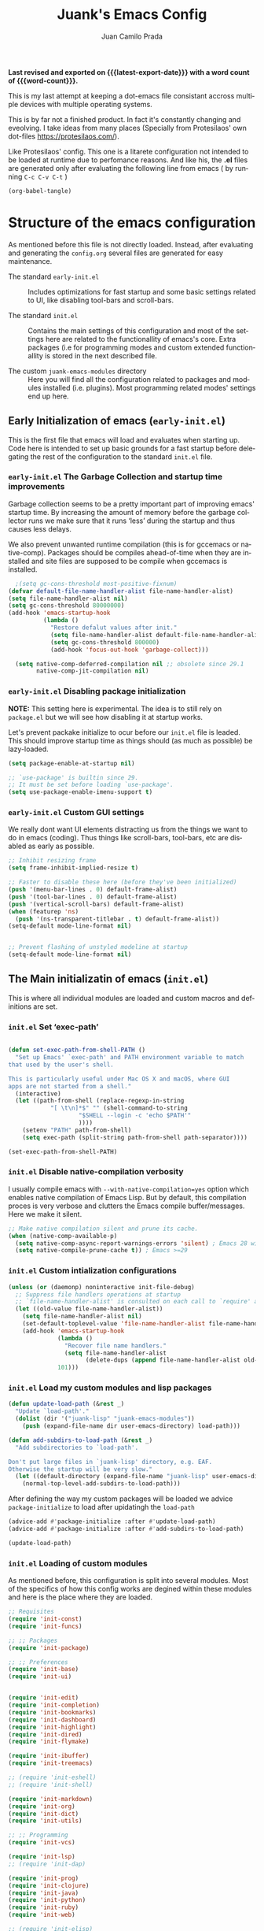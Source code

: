 #+TITLE: Juank's Emacs Config
#+AUTHOR: Juan Camilo Prada
#+EMAIL: juankprada@gmail.com
#+LANGUAGE: en
#+OPTIONS: ':t toc:nil author:t email:t num:t
#+STARTUP: content indent
#+macro: latest-export-date (eval (format-time-string "%F %T %z"))
#+macro: word-count (eval (count-words (point-min) (point-max)))

*Last revised and exported on {{{latest-export-date}}} with a word
count of {{{word-count}}}.*

This is my last attempt at keeping a dot-emacs file consistant accross
multiple devices with multiple operating systems.

This is by far not a finished product. In fact it's constantly changing
and eveolving. I take ideas from many places (Specially from Protesilaos' own dot-files <https://protesilaos.com/>).

Like Protesilaos' config. This one is a litarete configuration
not intended to be loaded at runtime due to perfomance reasons. And like
his, the *.el* files are generated only after evaluating the following line from
emacs ( by running  =C-c C-v C-t= )


#+begin_src emacs-lisp 
  (org-babel-tangle)
#+end_src


* Structure of the emacs configuration

As mentioned before this file is not directly loaded. Instead, after evaluating
and generating the =config.org= several files are generated for easy maintenance.

- The standard =early-init.el= :: Includes optimizations for fast startup and some
  basic settings related to UI, like disabling tool-bars and scroll-bars.

- The standard =init.el= :: Contains the main settings of this configuration
  and most of the settings here are related to the functionallity of emacs's core.
  Extra packages (i.e for programming modes and custom extended functionallity is stored in the next
  described file.

- The custom =juank-emacs-modules= directory :: Here you will find all the configuration
  related to packages and modules installed (i.e. plugins). Most programming related
  modes' settings end up here.




** Early Initialization of emacs (=early-init.el=)

This is the first file that emacs will load and evaluates when starting up.  Code here
is intended to set up basic grounds for a fast startup before delegating
the rest of the configuration to the standard =init.el= file.


*** =early-init.el= The Garbage Collection and startup time improvements

Garbage collection seems to be a pretty important part of improving emacs'
startup time. By increasing the amount of memory before the garbage collector
runs we make sure that it runs 'less' during the startup and thus causes
less delays.

We also prevent unwanted runtime compilation (this is for gccemacs or native-comp).
Packages should be compiles ahead-of-time when they are installed and site files
are supposed to be compile when gccemacs is installed.

#+begin_src emacs-lisp :tangle "early-init.el"
    ;(setq gc-cons-threshold most-positive-fixnum)
  (defvar default-file-name-handler-alist file-name-handler-alist)
  (setq file-name-handler-alist nil)
  (setq gc-cons-threshold 80000000)
  (add-hook 'emacs-startup-hook
            (lambda ()
              "Restore defalut values after init."
              (setq file-name-handler-alist default-file-name-handler-alist)
              (setq gc-cons-threshold 800000)
              (add-hook 'focus-out-hook 'garbage-collect)))

    (setq native-comp-deferred-compilation nil ;; obsolete since 29.1
          native-comp-jit-compilation nil)

#+end_src

*** =early-init.el= Disabling package initialization

*NOTE:* This setting here is experimental. The idea is to
still rely on =package.el= but we will see how disabling it at startup works.

Let's prevent packake initialize to ocur before our =init.el= file is leaded.
This should improve startup time as things should (as much as possible)
be lazy-loaded.

#+begin_src emacs-lisp :tangle "early-init.el"
  (setq package-enable-at-startup nil)

  ;; `use-package' is builtin since 29.
  ;; It must be set before loading `use-package'.
  (setq use-package-enable-imenu-support t)
#+end_src

*** =early-init.el= Custom GUI settings

We really dont want UI elements distracting us from the things
we want to do in emacs (coding). Thus things like scroll-bars,
tool-bars, etc are disabled as early as possible.

#+begin_src emacs-lisp :tangle "early-init.el"
  ;; Inhibit resizing frame
  (setq frame-inhibit-implied-resize t)

  ;; Faster to disable these here (before they've been initialized)
  (push '(menu-bar-lines . 0) default-frame-alist)
  (push '(tool-bar-lines . 0) default-frame-alist)
  (push '(vertical-scroll-bars) default-frame-alist)
  (when (featurep 'ns)
    (push '(ns-transparent-titlebar . t) default-frame-alist))
  (setq-default mode-line-format nil)


  ;; Prevent flashing of unstyled modeline at startup
  (setq-default mode-line-format nil)
#+end_src


** The Main initializatin of emacs (=init.el=)

This is where all individual modules are loaded and custom macros and definitions are set.


*** =init.el= Set 'exec-path'
#+begin_src emacs-lisp :tangle "init.el"

  (defun set-exec-path-from-shell-PATH ()
    "Set up Emacs' `exec-path' and PATH environment variable to match
  that used by the user's shell.

  This is particularly useful under Mac OS X and macOS, where GUI
  apps are not started from a shell."
    (interactive)
    (let ((path-from-shell (replace-regexp-in-string
  			  "[ \t\n]*$" "" (shell-command-to-string
  					  "$SHELL --login -c 'echo $PATH'"
  					  ))))
      (setenv "PATH" path-from-shell)
      (setq exec-path (split-string path-from-shell path-separator))))

  (set-exec-path-from-shell-PATH)
#+end_src

*** =init.el= Disable native-compilation verbosity
I usually compile emacs with =--with-native-compilation=yes= option which enables native compilation
of Emacs Lisp. But by default, this compilation proces is very verbose and clutters the Emacs compile buffer/messages.
Here we make it silent.

#+begin_src emacs-lisp :tangle "init.el"
  ;; Make native compilation silent and prune its cache.
  (when (native-comp-available-p)
    (setq native-comp-async-report-warnings-errors 'silent) ; Emacs 28 with native compilation
    (setq native-compile-prune-cache t)) ; Emacs >=29
#+end_src

*** =init.el= Custom intialization configurations

#+begin_src emacs-lisp :tangle "init.el"
  (unless (or (daemonp) noninteractive init-file-debug)
    ;; Suppress file handlers operations at startup
    ;; `file-name-handler-alist' is consulted on each call to `require' and `load'
    (let ((old-value file-name-handler-alist))
      (setq file-name-handler-alist nil)
      (set-default-toplevel-value 'file-name-handler-alist file-name-handler-alist)
      (add-hook 'emacs-startup-hook
                (lambda ()
                  "Recover file name handlers."
                  (setq file-name-handler-alist
                        (delete-dups (append file-name-handler-alist old-value))))
                101)))

#+end_src

*** =init.el= Load my custom modules and lisp packages

#+begin_src emacs-lisp :tangle "init.el"
  (defun update-load-path (&rest _)
    "Update `load-path'."
    (dolist (dir '("juank-lisp" "juank-emacs-modules"))
      (push (expand-file-name dir user-emacs-directory) load-path)))

  (defun add-subdirs-to-load-path (&rest _)
    "Add subdirectories to `load-path'.

  Don't put large files in `juank-lisp' directory, e.g. EAF.
  Otherwise the startup will be very slow."
    (let ((default-directory (expand-file-name "juank-lisp" user-emacs-directory)))
      (normal-top-level-add-subdirs-to-load-path)))

#+end_src

After defining the way my custom packages will be loaded
we advice =package-initialize= to load after upidatingh the =load-path= 

#+begin_src emacs-lisp :tangle "init.el"
  (advice-add #'package-initialize :after #'update-load-path)
  (advice-add #'package-initialize :after #'add-subdirs-to-load-path)

  (update-load-path)
#+end_src

*** =init.el= Loading of custom modules

As mentioned before, this configuration is split into several modules. Most of the specifics of how
this config works are degined within these modules and here is the place where they are loaded.

#+begin_src emacs-lisp :tangle "init.el"
  ;; Requisites
  (require 'init-const)
  (require 'init-funcs)

  ;; ;; Packages
  (require 'init-package)

  ;; ;; Preferences
  (require 'init-base)
  (require 'init-ui)


  (require 'init-edit)
  (require 'init-completion)
  (require 'init-bookmarks)
  (require 'init-dashboard)
  (require 'init-highlight)
  (require 'init-dired)
  (require 'init-flymake)

  (require 'init-ibuffer)
  (require 'init-treemacs)

  ;; (require 'init-eshell)
  ;; (require 'init-shell)

  (require 'init-markdown)
  (require 'init-org)
  (require 'init-dict)
  (require 'init-utils)

  ;; ;; Programming
  (require 'init-vcs)

  (require 'init-lsp)
  ;; (require 'init-dap)

  (require 'init-prog)
  (require 'init-clojure)
  (require 'init-java)
  (require 'init-python)
  (require 'init-ruby)
  (require 'init-web)

  ;; (require 'init-elisp)

#+end_src


** Juank Emacs Modules - Custom settings defined in =juank-emacs-modules/=.


*** =init-const.el= Custom detinitions and constants.

There are severlal initial constants to be defined to identify which environmnent
is actually running Emacs. This helps for other packages to modify their
behaviour based on the platform (i.e. Linux, Windows or MacOS)

#+begin_src emacs-lisp :tangle "juank-emacs-modules/init-const.el"
  ;; init-const.el --- Define constants.	-*- lexical-binding: t -*-

  ;;
  ;; Define constants.
  ;;

    ;;; Code:
  (defconst sys/win32p
    (eq system-type 'windows-nt)
    "Are we running on a WinTel system?")

  (defconst sys/linuxp
    (eq system-type 'gnu/linux)
    "Are we running on a GNU/Linux system?")

  (defconst sys/macp
    (eq system-type 'darwin)
    "Are we running on a Mac system?")

  (defconst sys/mac-x-p
    (and (display-graphic-p) sys/macp)
    "Are we running under X on a Mac system?")

  (defconst sys/mac-ns-p
    (eq window-system 'ns)
    "Are we running on a GNUstep or Macintosh Cocoa display?")

  (defconst sys/mac-cocoa-p
    (featurep 'cocoa)
    "Are we running with Cocoa on a Mac system?")

  (defconst sys/mac-port-p
    (eq window-system 'mac)
    "Are we running a macport build on a Mac system?")

  (defconst sys/linux-x-p
    (and (display-graphic-p) sys/linuxp)
    "Are we running under X on a GNU/Linux system?")

  (defconst sys/cygwinp
    (eq system-type 'cygwin)
    "Are we running on a Cygwin system?")

  (defconst sys/rootp
    (string-equal "root" (getenv "USER"))
    "Are you using ROOT user?")

  (defconst emacs/>=27p
    (>= emacs-major-version 27)
    "Emacs is 27 or above.")

  (defconst emacs/>=28p
    (>= emacs-major-version 28)
    "Emacs is 28 or above.")

  (defconst emacs/>=29p
    (>= emacs-major-version 29)
    "Emacs is 29 or above.")

  (defconst emacs/>=30p
    (>= emacs-major-version 30)
    "Emacs is 30 or above.")

  (provide 'init-const)
    ;;;;;;;;;;;;;;;;;;;;;;;;;;;;;;;;;;;;;;;;;;;;;;;;;;;;;;;;;;;;;;;;;;;;;;
  ;;; init-const.el ends here

#+end_src

*** =init-funcs.el= Custom functions.

This file contains a set of functions used to modify the default behaviour of Emacs.
Most of these require better documentation (sorry for that).

*NOTE:* In fact, I just copied and pasted all my functions from my previous emacs setup.
I may need to add comments to several sub-sections of this file.

#+begin_src emacs-lisp :tangle "juank-emacs-modules/init-funcs.el"
  ;; init-funcs.el --- Define functions.	-*- lexical-binding: t -*-

  ;; Suppress warnings
  (eval-when-compile
    (require 'init-const)
    )

  (defun icons-displayable-p ()
    "Return non-nil if icons are displayable."
    (or (featurep 'nerd-icons)
        (require 'nerd-icons nil t)))

  (defun childframe-workable-p ()
    "Whether childframe is workable."
    (not (or noninteractive
             emacs-basic-display
             (not (display-graphic-p)))))

  (defun juank-dashboard-logo ()
    "Returns the path to a random logo specifid in the `~/.emacs.d/logos` directory"
    (if (display-graphic-p)
        (concat "~/.emacs.d/logos/logo-" (number-to-string (random 21)) ".png")
      "banner.txt"))

  (defun juank-align-non-space (BEG END)
    "Align non-space columns in region BEG END."
    (interactive "r")
    (align-regexp BEG END "\\(\\s-*\\)\\S-+" 1 1 t))

  (defun juank-never-split-a-window
      ;; "Never, ever split a window.  Why would anyone EVER want you to do that??"
      nil)

  (defun juank-replace-string (FromString ToString)
    "Replace a string without moving point."
    (interactive "sReplace: \nsReplace: %s  With: ")
    (save-excursion
      (replace-string FromString ToString)
      ))


  (defun juank-previous-blank-line ()
    "Moves to the previous line containing nothing but whitespace."
    (interactive)
    (search-backward-regexp "^[ \t]*\n")
    )

  (defun juank-next-blank-line ()
    "Moves to the next line containing nothing but whitespace."
    (interactive)
    (forward-line)
    (search-forward-regexp "^[ \t]*\n")
    (forward-line -1)
    )

  (defun juank-byte-compile-dotfiles ()
    "Byte compile all Emacs dotfiles."
    (interactive)
    ;; Automatically recompile the entire .emacs.d directory.
    (byte-recompile-directory (expand-file-name config-dir) 0))

  (defun juank-byte-compile-user-init-file ()
    (let ((byte-compile-warnings '(unresolved)))
      ;; in case compilation fails, don't leave the old .elc around:
      (when (file-exists-p (concat user-init-file ".elc"))
        (delete-file (concat user-init-file ".elc")))
      (byte-compile-file user-init-file)
      ;;(byte-compile-dotfiles)
      ;; (message "%s compiled" user-init-file)
      ))

  ;; Prevent C-x C-c to kill emacs!!
  (defun juank-dont-kill-emacs()
    "Disable C-x C-c binding execute kill-emacs."
    (interactive)
    (error (substitute-command-keys "To exit emacs: \\[kill-emacs]")))


  ;; Delete the current file
  (defun juank-delete-this-file ()
    "Delete the current file, and kill the buffer."
    (interactive)
    (unless (buffer-file-name)
      (error "No file is currently being edited"))
    (when (yes-or-no-p (format "Really delete '%s'?"
                               (file-name-nondirectory buffer-file-name)))
      (delete-file (buffer-file-name))
      (kill-this-buffer)))


  ;; Rename the current file
  (if (fboundp 'rename-visited-file)
      (defalias 'juank-rename-this-file-and-buffer 'rename-visited-file)
    (defun juank-rename-this-file-and-buffer (new-name)
      "Renames both current buffer and file it's visiting to NEW-NAME."
      (interactive "sNew name: ")
      (let ((name (buffer-name))
            (filename (buffer-file-name)))
        (unless filename
          (error "Buffer '%s' is not visiting a file!" name))
        (progn
          (when (file-exists-p filename)
            (rename-file filename new-name 1))
          (set-visited-file-name new-name)
          (rename-buffer new-name)))))


  ;; function to call a command at a specific directory
  (defun juank-at-directory-do ()
    "reads a directory name (using ido), then runs
                                          execute-extended-command with default-directory in the given
                                          directory."
    (interactive)
    (let ((default-directory
           (read-directory-name "in directory: "
                                nil nil t)))
      (call-interactively 'execute-extended-command)))


  (defun juank-find-project-directory-recursive ()
    "Recursively search for a makefile."
    (interactive)
    (if (file-exists-p juank-makescript) t
      (cd "../")
      (juank-find-project-directory-recursive)))


  (defun juank-lock-compilation-directory ()
    "The compilation process should NOT hunt for a makefile"
    (interactive)
    (setq compilation-directory-locked t)
    (message "Compilation directory is locked."))


  (defun juank-unlock-compilation-directory ()
    "The compilation process SHOULD hunt for a makefile"
    (interactive)
    (setq compilation-directory-locked nil)
    (message "Compilation directory is roaming."))

  (defun juank-find-project-directory ()
    "Find the project directory."
    (interactive)
    (setq find-project-from-directory default-directory)
    (switch-to-buffer-other-window "*compilation*")
    (if compilation-directory-locked (cd last-compilation-directory)
      (cd find-project-from-directory)
      (juank-find-project-directory-recursive)
      (setq last-compilation-directory default-directory)))

  (defun juank-make-without-asking ()
    "Make the current build."
    (interactive)
    (if (juank-find-project-directory) (compile juank-build-command))
    (other-window 1))


  (defun juank-clean-without-asking()
    "Clean the current build."
    (interactive)
    (if (find-project-directory) (compile juank-clean-command))
    (other-window 1))

  (defun juank-run-without-asking()
    "Run the current build."
    (interactive)
    (if (juank-find-project-directory) (compile juank-run-command))
    (other-window 1))


  ;; Function used to call the compile command at a specific dir
  (defun juank-project-compile ()
    "reads a directory name then runs
                                          execute-extended-command with default-directory in the given
                                          directory."
    (interactive)
    (let ((default-directory
           (read-directory-name "compile in directory: "
                                nil nil t)))
      (call-interactively 'compile)))

  ;; custom grep tool
  (defun juank-my-grep ()
    "grep recursively for something.  defaults to item at cursor
                                            position and current directory."
    (interactive)
    (grep (read-string "run grep as: " (concat "grep -isrni " "\"" (thing-at-point 'symbol) "\"" " .")))
    )

  ;; function to remove windows line ending
  (defun juank-remove-windows-line-endings ()
    "removes the ^m line endings"
    (interactive)
    (replace-string "\^M" "")
    )


  (defun juank-untabify-buffer ()
    (interactive)
    (untabify (point-min) (point-max)))

  (defun juank-indent-buffer ()
    (interactive)
    (indent-region (point-min) (point-max)))

  (defun juank-cleanup-buffer ()
    "Perform a bunch of operations on the whitespace content of a buffer."
    (interactive)
  					;(indent-buffer)
    ;;(untabify-buffer)
    (delete-trailing-whitespace))


  (defun juank-cleanup-region (beg end)
    "Remove tmux artifacts from region."
    (interactive "r")
    (dolist (re '("\\\\│\·*\n" "\W*│\·*"))
      (replace-regexp re "" nil beg end)))



  ;; search word at point
  (defun juuank-isearch-word-at-point ()
    (interactive)
    (call-interactively 'isearch-forward-regexp))


  (defun juank-isearch-yank-word-hook ()
    (when (equal this-command 'juank-isearch-word-at-point)
      (let ((string (concat "\\<"
                            (buffer-substring-no-properties
                             (progn (skip-syntax-backward "w_") (point))
                             (progn (skip-syntax-forward "w_") (point)))
                            "\\>")))
        (if (and isearch-case-fold-search
                 (eq 'not-yanks search-upper-case))
            (setq string (downcase string)))
        (setq isearch-string string
              isearch-message
              (concat isearch-message
                      (mapconcat 'isearch-text-char-description
                                 string ""))
              isearch-yank-flag t)
        (isearch-search-and-update))))


  (defun juank-to-unix-file ()
    "Change the current buffer to Latin 1 with Unix line-ends."
    (interactive)
    (set-buffer-file-coding-system 'iso-latin-1-unix t))

  (defun juank-to-dos-file ()
    "Change the current buffer to Latin 1 with DOS line-ends."
    (interactive)
    (set-buffer-file-coding-system 'iso-latin-1-dos t))

  (defun juank-to-mac-file ()
    "Change the current buffer to Latin 1 with Mac line-ends."
    (interactive)
    (set-buffer-file-coding-system 'iso-latin-1-mac t))

  ;; function to duplicate current line
  (defun juank-duplicate-line()
    (interactive)
    (move-beginning-of-line 1)
    (kill-line)
    (yank)
    (open-line 1)
    (next-line 1)
    (yank)
    )

  (defun juank-save-all-buffers ()
    "Instead of `save-buffer', save all opened buffers by calling `save-some-buffers' with ARG t."
    (interactive)
    (save-some-buffers t))


  (defun juank-edit-configs ()
    "Opens the custom.org file."
    (interactive)
    (find-file "~/.emacs.d/config.org"))

  (defun juank-save-and-update-includes ()
    "Update the line numbers of #+INCLUDE:s in current buffer.
                            Only looks at INCLUDEs that have either :range-begin or :range-end.
                            This function does nothing if not in `org-mode', so you can safely
                            add it to `before-save-hook'."
    (interactive)
    (when (derived-mode-p 'org-mode)
      (save-excursion
        (goto-char (point-min))
        (while (search-forward-regexp
                "^\\s-*#\\+INCLUDE: *\"\\([^\"]+\\)\".*:range-\\(begin\\|end\\)"
                nil 'noerror)
          (let* ((file (expand-file-name (match-string-no-properties 1)))
                 lines begin end)
            (forward-line 0)
            (when (looking-at "^.*:range-begin *\"\\([^\"]+\\)\"")
              (setq begin (match-string-no-properties 1)))
            (when (looking-at "^.*:range-end *\"\\([^\"]+\\)\"")
              (setq end (match-string-no-properties 1)))
            (setq lines (decide-line-range file begin end))
            (when lines
              (if (looking-at ".*:lines *\"\\([-0-9]+\\)\"")
                  (replace-match lines :fixedcase :literal nil 1)
                (goto-char (line-end-position))
                (insert " :lines \"" lines "\""))))))))
  (add-hook 'before-save-hook #'save-and-update-includes)


  (defun juank-where-am-i ()
    "An interactive function showing function `buffer-file-name' or `buffer-name'."
    (interactive)
    (message (kill-new (if (buffer-file-name) (buffer-file-name) (buffer-name)))))

  ;; WORKAROUND: fix blank screen issue on macOS.
  (defun juank-fix-fullscreen-cocoa ()
    "Address blank screen issue with child-frame in fullscreen.
          This issue has been addressed in 28."
    (and sys/mac-cocoa-p
         (not emacs/>=28p)
         (bound-and-true-p ns-use-native-fullscreen)
         (setq ns-use-native-fullscreen nil)))

  (defun update-packages ()
    "Refresh package contents and update all packages."
    (interactive)
    (message "Updating packages...")
    (package-upgrade-all)
    (message "Updating packages...done"))
  (defalias 'juank-update-packages #'update-packages)


  ;; Fonts
  (defun juank-install-fonts ()
    "Install necessary fonts."
    (interactive)
    (nerd-icons-install-fonts))

  (provide 'init-funcs)
#+end_src

*** =init-package.el= Packages definition.

This is probably one of the most important places of all the configuration.
In this file the =package.el= specific settings are defined, as well as the
dependencies for this configuration to work (i.e the list of packages to install).

We start by setting the repositories that we will use.

#+begin_src emacs-lisp :tangle "juank-emacs-modules/init-package.el"
  ;;; init-package.el --- Initialize package configurations.	-*- lexical-binding: t -*-
  ;;; Commentary:
  ;;
  ;; Emacs Package management configurations.
  ;;

  ;;; Code:
  (eval-when-compile
    (require 'init-const)
    (require 'init-funcs)
    (require 'package))

  ;; NOTE: Possible cause of issues
  (setq package-vc-register-as-project nil) ; Emacs 30

  (add-hook 'package-menu-mode-hook #'hl-line-mode)

  (setq package-archives
        '(("gnu-elpa" . "https://elpa.gnu.org/packages/")
          ("nongnu" . "https://elpa.nongnu.org/nongnu/")
          ("melpa" . "https://melpa.org/packages/")
          ("org" . "http://orgmode.org/elpa/")))

  ;; Highest number gets priority (what is not mentioned has priority 0)
  (setq package-archive-priorities
        '(("gnu-elpa" . 4)
          ("melpa" . 3)
          ("nongnu" . 2)
          ("org" . 1)))

  ;; NOTE 2023-08-21: I build Emacs from source, so I always get the
  ;; latest version of built-in packages.  However, this is a good
  ;; solution to set to non-nil if I ever switch to a stable release.
  (setq package-install-upgrade-built-in t)


#+end_src

I decided that I will use the =use-package= macro to handle my depenencies and configuration.
This is due the the possibility to control lazy loading of packages.

I still need to investigate more about it and how to better tweak it.

#+begin_src emacs-lisp :tangle "juank-emacs-modules/init-package.el"
  (unless (bound-and-true-p package--initialized) ; To avoid warnings in 27
    (setq package-enable-at-startup nil)          ; To prevent initializing twice
    (package-initialize))

  ;; Setup `use-package'
  (unless (package-installed-p 'use-package)
    (package-refresh-contents)
    (package-install 'use-package))

  ;; Update GPG keyring for GNU ELPA
  ;; NOTE: This package broke my latest installation on MACOS Be sure to check this
  ;; on future releases and remove it if not necessary
  (package-install 'gnu-elpa-keyring-update)

  ;; Set some sensible defaults for use-package
  (setq use-package-always-ensure t
        use-package-always-defer t
        use-package-expand-minimally t
        use-package-enable-imenu-support t)

  ;; Required by `use-package'
  (use-package diminish :ensure t)

  ;; Update packages
  (unless (fboundp 'package-upgrade-all)
    (use-package auto-package-update
      :init
      (setq auto-package-update-delete-old-versions t
            auto-package-update-hide-results t)
      (defalias 'package-upgrade-all #'auto-package-update-now)))

  (provide 'init-package)
#+end_src

*** =init-base.el= Base Confugration

Essentially here I define better defaults for Emacs. as well as defining the basic
information for several packages to work with.


#+begin_src emacs-lisp :tangle "juank-emacs-modules/init-base.el"
  ;; init-base.el --- Better default configurations.	-*- lexical-binding: t -*-

  (eval-when-compile (require 'subr-x)
                     (require 'init-funcs))


  ;; Set Personal information
  (setq user-full-name "Juan Camilo Prada")
  (setq user-mail-address "juankprada@gmail.com")

  ;; Make sure custom themes are considered safe.
  (setq custom-safe-themes t)


  ;; Needed for multilanguage support
  ;; Specially when pasting Japanese characters into emacs buffers
  (setenv "LANG" "en_US.UTF-8")
  (setenv "LC_CTYPE" "UTF-8")
  (setenv "LC_ALL" "en_US.UTF-8")

  ;; Set UTF-8 as the default coding system
  (when (fboundp 'set-charset-priority)
    (set-charset-priority 'unicode))
  (prefer-coding-system 'utf-8)
  (setq locale-coding-system 'utf-8)
  (setq system-time-locale "C")
  (unless sys/win32p
    (set-selection-coding-system 'utf-8))

  ;; Environment
  (when (or sys/mac-x-p sys/linux-x-p (daemonp))
    (use-package exec-path-from-shell
      :custom (exec-path-from-shell-arguments '("-l"))
      :init (exec-path-from-shell-initialize)))

  (use-package envrc
    :init
    (envrc-global-mode)
    (define-key envrc-mode-map (kbd "C-c e") 'envrc-command-map)
    )

#+end_src

I want consistant behaviour in our keyboard between all different operating systems.

#+begin_src emacs-lisp :tangle "juank-emacs-modules/init-base.el"
  (with-no-warnings
    ;; Key Modifiers
    (cond
     (sys/win32p
      ;; make PC keyboard's Win key or other to type Super or Hyper
      ;; (setq w32-pass-lwindow-to-system nil)
      (setq w32-lwindow-modifier 'super     ; Left Windows key
            w32-apps-modifier 'hyper)       ; Menu/App key
      (w32-register-hot-key [s-t]))
     (sys/macp
      ;; Compatible with Emacs Mac port
      (setq mac-option-modifier 'super
            mac-command-modifier 'meta)
      (bind-keys ([(super a)] . mark-whole-buffer)
                 ([(super c)] . kill-ring-save)
                 ([(super l)] . goto-line)
                 ([(super q)] . save-buffers-kill-emacs)
                 ([(super s)] . save-buffer)
                 ([(super v)] . yank)
                 ([(super w)] . delete-frame)
                 ([(super z)] . undo))))
    ;; Optimization
    (when sys/win32p
      (setq w32-get-true-file-attributes nil   ; decrease file IO workload
            w32-use-native-image-API t         ; use native w32 API
            w32-pipe-read-delay 0              ; faster IPC
            w32-pipe-buffer-size 65536))       ; read more at a time (64K, was 4K)
    (unless sys/macp
      (setq command-line-ns-option-alist nil))
    (unless sys/linuxp
      (setq command-line-x-option-alist nil))

    ;; Increase how much is read from processes in a single chunk (default is 4kb)
    (setq read-process-output-max #x10000)  ; 64kb

    ;; Don't ping things that look like domain names.
    (setq ffap-machine-p-known 'reject))
#+end_src

Apparently there is this package that will improve the garbage collection
process within emacs based on the usage. Here we set it up

#+begin_src emacs-lisp :tangle "juank-emacs-modules/init-base.el"
  ;; Garbage Collector Magic Hack
  (use-package gcmh
    :diminish
    :hook (emacs-startup . gcmh-mode)
    :init
    (setq gcmh-idle-delay 'auto
          gcmh-auto-idle-delay-factor 10
          gcmh-high-cons-threshold #x1000000)) ; 16MB


#+end_src

Finally we define some settings always keeping in mind my custom
requirements.
#+begin_src emacs-lisp :tangle "juank-emacs-modules/init-base.el"
  (setq blink-matching-paren nil)
  (setq delete-pair-blink-delay 0.1)
  (setq help-window-select t)
  (setq next-error-recenter '(4)) ; center of the window
  (setq find-library-include-other-files nil) ; Emacs 29
  (setq remote-file-name-inhibit-delete-by-moving-to-trash t) ; Emacs 30
  (setq remote-file-name-inhibit-auto-save t)                 ; Emacs 30
  (setq tramp-connection-timeout (* 60 10)) ; seconds
  (setq save-interprogram-paste-before-kill t)
  (setq mode-require-final-newline 'visit-save)
  (setq-default truncate-partial-width-windows nil)
  (setq eval-expression-print-length nil)
  (setq kill-do-not-save-duplicates t)
  (setq duplicate-line-final-position -1 ; both are Emacs 29
        duplicate-region-final-position -1)
  (setq scroll-error-top-bottom t)

                                          ; Don't autosave.
  (setq auto-save-default nil)
  ;; make copy and paste use the same clipboard as emacs.
  (setq select-enable-primary t)
  (setq select-enable-clipboard t)

  ;; Ensure I can use paste from the Mac OS X clipboard ALWAYS (or close)
  (when (memq window-system '(mac ns))
    (setq interprogram-paste-function (lambda () (shell-command-to-string "pbpaste"))))

  ;; sets Sunday to be the first day of the week in calendar
  (setq calendar-week-start-day 0 )

  (recentf-mode 1)
  (setq-default recent-save-file "~/.emacs.d/recentf")
  ;; save emacs backups in a different directory
  ;; (some build-systems build automatically all files with a prefix, and .#something.someending breakes that)
  ;; I'm looking at you Yarn!
  (setq backup-directory-alist '(("." . "~/.emacsbackups")))

  ;; Don't create lockfiles. Many build systems that continously monitor the file system get confused by them (e.g, Quarkus). This sometimes causes the build systems to not work anymore before restarting
  (setq create-lockfiles nil)

  ;; don't use version numbers for backup files
  (setq version-control 'never)

  ;; open unidentified files in text mode
  (setq default-major-mode 'text-mode)

  ;; truncate, truncate truncate!
  (set-default 'truncate-lines t)

  ;; make the region visible (but only up to the next operation on it)
  (setq transient-mark-mode t)		

  ;; don't add new lines to the end of a file when using down-arrow key
  (setq next-line-add-newlines nil)

  ;; use y or n instead of yes or no
  (defalias 'yes-or-no-p 'y-or-n-p)

  ;; Use visible bell instead of an annoying beep
  (setq visible-bell t)

  ;; Lets make buffers having unique names and  show path if names are repeated
  (setq uniquify-buffer-name-style 'post-forward-angle-brackets)

  ;; Don’t compact font caches during GC
  (setq inhibit-compacting-font-caches t)  

  ;; Deleting files go to OS's trash folder
  (setq delete-by-moving-to-trash t)       

  (setq adaptive-fill-regexp "[ t]+|[ t]*([0-9]+.|*+)[ t]*")
  (setq adaptive-fill-first-line-regexp "^* *$")
  (setq sentence-end "\\([。！？]\\|……\\|[.?!][]\"')}]*\\($\\|[ \t]\\)\\)[ \t\n]*")
  (setq sentence-end-double-space nil)
  (setq word-wrap-by-category t)

  ;; Move Custom-Set-Variables to Different File
  (setq custom-file (concat user-emacs-directory "custom-set-variables.el"))
  (load custom-file 'noerror)

  (provide 'init-base)
#+end_src

*** =init-ui.el= UI and Theme confuguration

We all want to have a great experience when working with code files. I am no exception
and this package here handles the UI theming as well as some
custom settings for improved performance at the time of coding.

#+begin_src emacs-lisp :tangle "juank-emacs-modules/init-ui.el"
  ;; init-ui.el --- Make this thing look good.	-*- lexical-binding: t -*-

  (eval-when-compile
    (require 'init-const))

  ;; Optimization
  (setq idle-update-delay 1.0)

  (setq-default cursor-in-non-selected-windows nil)
  (setq highlight-nonselected-windows nil)

  ;; Inhibit resizing frame
  (setq frame-inhibit-implied-resize t
        frame-resize-pixelwise t)


  ;; Initial frame
  ;; start full screen
  (add-to-list 'default-frame-alist '(fullscreen . maximized))
  (setq initial-frame-alist '((top . 0.5)
                              (left . 0.5)
                              (width . 0.628)
                              (height . 0.8)
                              (fullscreen)))


  ;; Title
  (setq frame-title-format '("Emacs - %b")
        icon-title-format frame-title-format)


  (when (and sys/mac-ns-p sys/mac-x-p)
    ;;(add-to-list 'default-frame-alist '(ns-transparent-titlebar . t))
    ;;(add-to-list 'default-frame-alist '(ns-appearance . dark))
    (add-hook 'server-after-make-frame-hook
              (lambda ()
                (if (display-graphic-p)
                    (menu-bar-mode 1)
                  (menu-bar-mode -1))))
    (add-hook 'after-load-theme-hook
              (lambda ()
                (let ((bg (frame-parameter nil 'background-mode)))
                  (set-frame-parameter nil 'ns-appearance bg)
                  (setcdr (assq 'ns-appearance default-frame-alist) bg)))))


  ;; Always start Emacs with a split view
  ;;(split-window-horizontally)

#+end_src


**** Theme Settings

I am currently using Protesilaos Modus Themes. But I may switch eventually
#+begin_src emacs-lisp :tangle "juank-emacs-modules/init-ui.el"
  (use-package modus-themes
    :init
    ;; Load the theme of your choice.
    (load-theme 'modus-vivendi-tinted)
    :config
    ;; Add all your customizations prior to loading the themes
    (setq modus-themes-italic-constructs t
          modus-themes-disable-other-themes t
  	modus-themes-mixed-fonts t
  	modus-themes-custom-auto-reload t
  	modus-themes-variable-pitch-ui t
          modus-themes-bold-constructs nil
  	modus-themes-org-blocks 'gray-background ; {nil,'gray-background,'tinted-background}
  	modus-themes-to-toggle '(modus-operandi-tinted modus-vivendi-tinted)
  	)

    ;; Maybe define some palette overrides, such as by using our presets
    (setq modus-themes-common-palette-overrides
          modus-themes-preset-overrides-intense)



    (define-key global-map (kbd "<f5>") #'modus-themes-toggle))
#+end_src

**** Fonts and Faces

We rely on =fontaine= a package by Protesilaos. Check the manual at
<https://protesilaos.com/emacs/fontaine>
#+begin_src emacs-lisp :tangle "juank-emacs-modules/init-ui.el"
  (use-package fontaine
    :hook (after-init . juank-fontain-init-hook)
    ;; A narrow focus package for naming font configurations and then selecting
    ;; them.
    :config
    (defun juank-fontain-init-hook()
      (fontaine-set-preset 'default))
    (setq fontaine-presets
          ;; I'm naming the presets as "actions"; the mindset that I'm using when
          ;; wanting that font.
          '((compact
             :default-height 100)
            (default
             :default-height 120)
            (comfy
             :default-height 140)
            (coding
             :default-height 120)
            (presenting
             :default-weight semilight
             :default-height 200
             :bold-weight extrabold)
            (reading
             :default-weight semilight
             :default-family "Hack Nerd Font "
             :default-height 140
             :bold-weight extrabold)
            (t
             ;; Following Prot’s example, keeping these for for didactic purposes.
             :default-family "Hack Nerd Font Mono"
             :default-weight regular
             :default-height 170
             :fixed-pitch-family nil ; falls back to :default-family
             :fixed-pitch-weight nil ; falls back to :default-weight
             :fixed-pitch-height 1.0
             :fixed-pitch-serif-family nil ; falls back to :default-family
             :fixed-pitch-serif-weight nil ; falls back to :default-weight
             :fixed-pitch-serif-height 1.0
             :variable-pitch-family "HAck Nerd Font Propo"
             :variable-pitch-weight nil
             :variable-pitch-height 1.0
             :bold-family nil ; use whatever the underlying face has
             :bold-weight bold
             :italic-family nil
             :italic-slant italic
             :line-spacing nil))))
#+End_src
    
**** Modeline Customization

This required its own subsection as the Modeline is one of the things
I am more picky about. Currently I'm using doom-modeline but I'm looking into implementing
my own customized moodline (if time allows it).

#+begin_src emacs-lisp :tangle "juank-emacs-modules/init-ui.el"
  ;; Mode-line
  (use-package doom-modeline
    :hook (after-init . doom-modeline-mode)
    :init
    (setq doom-modeline-hud nil)
    (setq doom-modeline-project-detection 'auto)
    (setq doom-modeline-icon t)
    (setq doom-modeline-major-mode-icon t)
    (setq doom-modeline-major-mode-color-icon t)
    (setq doom-modeline-buffer-state-icon t)
    (setq doom-modeline-buffer-modification-icon t)
    (setq doom-modeline-lsp-icon t)
    (setq doom-modeline-time-icon t)
    (setq doom-modeline-time-live-icon t)
    (setq doom-modeline-percent-position nil)
    (setq doom-modeline-position-line-format nil) ;; We don't need Line number position in modeline
    (setq doom-modeline-minor-modes t)
    (setq doom-modeline-buffer-file-name-style 'relative-from-project)
    :bind (:map doom-modeline-mode-map
                ("C-<f6>" . doom-modeline-hydra/body))
    )


  ;; A minor-mode menu for mode-line
  (use-package minions
    :hook (doom-modeline-mode . minions-mode))
#+end_src

**** Hiding the Modeline

Generally speaking having a modeline in buffers that
contain a shell or other type interative buffers not related to writing is
unnecessary

#+begin_src emacs-lisp :tangle "juank-emacs-modules/init-ui.el"
  (use-package hide-mode-line
    :hook (((treemacs-mode
             eshell-mode shell-mode
             term-mode vterm-mode
             embark-collect-mode
             lsp-ui-imenu-mode
             pdf-annot-list-mode) . turn-on-hide-mode-line-mode)
           (dired-mode . (lambda()
                           (and (bound-and-true-p hide-mode-line-mode)
                                (turn-off-hide-mode-line-mode))))))
#+end_src

**** Icons

#+begin_src emacs-lisp :tangle "juank-emacs-modules/init-ui.el"

  ;; TODO: Check how to achieve this. There is an error wwith `font-installed-p` not being defined
  ;; Icons
  ;; (use-package nerd-icons
  ;;   :config
  ;;   (when (and (display-graphic-p)
  ;;              (not (font-installed-p nerd-icons-font-family)))
  ;;       (nerd-icons-install-fonts t)))

  (use-package nerd-icons
    :ensure t
    :custom
    ;; The Nerd Font you want to use in GUI
    ;; "Symbols Nerd Font Mono" is the default and is recommended
    ;; but you can use any other Nerd Font if you want
    (nerd-icons-font-family "Symbols Nerd Font Mono")
    )
  ;; (use-package nerd-icons-completion
  ;;   ;;:after marginalia
  ;;   :config
  ;;   (nerd-icons-completion-mode))
  ;;   (add-hook 'marginalia-mode-hook #'nerd-icons-completion-marginalia-setup))

  (use-package nerd-icons-dired
    :hook
    (dired-mode . nerd-icons-dired-mode))
#+end_src

**** Line Number, Line Numbers everywhere

I'm trying to get use to relative line numbers. I've found out I don't really need
the line numbers in the buffer except for commands that require me to move
in the buffer to operate on certain lines, relative the my current position
within the buffer.

#+begin_src emacs-lisp :tangle "juank-emacs-modules/init-ui.el"
  (use-package display-line-numbers
    :ensure nil
    :defer t
    :config
    (defun juank-display-line-numbers-hook ()
      (setq display-line-numbers-type 'relative)
      (display-line-numbers-mode 1)
      )
    :hook ((prog-mode yaml-mode conf-mode) . juank-display-line-numbers-hook)
    :init (setq display-line-numbers-width-start t))
#+end_src

**** Suppress any GUI dialog

Emacs is perfect to be used only with the keyboard. Forcing the usage of mouse
is quite tedious.

#+begin_src emacs-lisp :tangle "juank-emacs-modules/init-ui.el"
  ;; Suppress GUI features
  (setq use-file-dialog nil
        use-dialog-box nil
        inhibit-startup-screen t
        inhibit-startup-echo-area-message user-login-name
        inhibit-default-init t
        initial-scratch-message nil)
#+end_src

**** Some extra config

#+begin_src emacs-lisp :tangle "juank-emacs-modules/init-ui.el"
  
  ;; Display dividers between windows
  (setq window-divider-default-places t
        window-divider-default-bottom-width 1
        window-divider-default-right-width 1)
  (add-hook 'window-setup-hook #'window-divider-mode)



  ;; Mouse & Smooth Scroll
  ;; Scroll one line at a time (less "jumpy" than defaults)
  (when (display-graphic-p)
    (setq mouse-wheel-scroll-amount '(1 ((shift) . 1))
          mouse-wheel-scroll-amount-horizontal 1
          mouse-wheel-progressive-speed nil))
  (setq scroll-step 1
        scroll-margin 10
        scroll-conservatively 100000
        auto-window-vscroll nil
        scroll-preserve-screen-position t)

  ;; Horizontal  Scroll
  (setq hscroll-step 1)
  (setq hscroll-margin 1)



  ;; Good pixel line scrolling
  (if (fboundp 'pixel-scroll-precision-mode)
      (pixel-scroll-precision-mode t)
    (unless sys/macp
      (use-package good-scroll
        :diminish
        :hook (after-init . good-scroll-mode)
        :bind (([remap next] . good-scroll-up-full-screen)
               ([remap prior] . good-scroll-down-full-screen)))))

  ;; Smooth scrolling over images
  (unless emacs/>=30p
    (use-package iscroll
      :diminish
      :hook (image-mode . iscroll-mode)))

  ;; Use fixed pitch where it's sensible
  (use-package mixed-pitch
    :diminish)

  ;; Display ugly ^L page breaks as tidy horizontal lines
  (use-package page-break-lines
    :diminish
    :hook (after-init . global-page-break-lines-mode))

  ;; Child frame

  (use-package posframe
    :hook (after-load-theme . posframe-delete-all)
    :init
    (defface posframe-border
      `((t (:inherit region)))
      "Face used by the `posframe' border."
      :group 'posframe)
    (defvar posframe-border-width 2
      "Default posframe border width.")
    :config
    (with-no-warnings
      (defun my-posframe--prettify-frame (&rest _)
        (set-face-background 'fringe nil posframe--frame))
      (advice-add #'posframe--create-posframe :after #'my-posframe--prettify-frame)

      (defun posframe-poshandler-frame-center-near-bottom (info)
        (cons (/ (- (plist-get info :parent-frame-width)
                    (plist-get info :posframe-width))
                 2)
              (/ (+ (plist-get info :parent-frame-height)
                    (* 2 (plist-get info :font-height)))
                 2)))))

  (with-no-warnings
    (when sys/macp
      ;; Render thinner fonts
      (setq ns-use-thin-smoothing t)
      ;; Don't open a file in a new frame
      (setq ns-pop-up-frames nil)))


  ;; Don't use GTK+ tooltip
  (when (boundp 'x-gtk-use-system-tooltips)
    (setq x-gtk-use-system-tooltips nil))

  ;; ignore bell alarm completely
  (setq ring-bell-function 'ignore)
#+end_src



Finally we finishes the setup of UI.
#+begin_src emacs-lisp :tangle "juank-emacs-modules/init-ui.el"
  (provide 'init-ui)
#+end_src

*** =init-edit.el= Edition and writing related configuration

This section starts with some sensible defaults that, in my opinion
should be default in emacs.

#+begin_src emacs-lisp :tangle "juank-emacs-modules/init-edit.el"
  ;; init-edit.el --- Define constants.	-*- lexical-binding: t -*-

  ;;
  ;; Define constants.
  ;;

    ;;; Code:


  ;; Delete selection if you insert
  (use-package delsel
    :ensure nil
    :hook (after-init . delete-selection-mode))

  ;; Automatically reload files was modified by external program
  (use-package autorevert
    :ensure nil
    :diminish
    :hook (after-init . global-auto-revert-mode))

  ;; Automatic parenthesis pairing
  (use-package elec-pair
    :ensure nil
    :hook (after-init . electric-pair-mode)
    :init (setq electric-pair-inhibit-predicate 'electric-pair-conservative-inhibit))

  ;; Show number of matches in mode-line while searching
  (use-package anzu
    :diminish
    :bind (([remap query-replace] . anzu-query-replace)
           ([remap query-replace-regexp] . anzu-query-replace-regexp)
           :map isearch-mode-map
           ([remap isearch-query-replace] . anzu-isearch-query-replace)
           ([remap isearch-query-replace-regexp] . anzu-isearch-query-replace-regexp))
    :hook (after-init . global-anzu-mode))

#+end_src


**** Edition of multiple regions
Sometimes it is necessary to edit multiple regions. Based on "similar" text
or a custom defined rectangular region. iedit achieves this.

#+begin_src emacs-lisp :tangle "juank-emacs-modules/init-edit.el"
  ;; Edit multiple regions in the same way simultaneously
  (use-package iedit
    :defines desktop-minor-mode-table
    :bind (("C-;" . iedit-mode)
           ("C-|" . iedit-rectangle-mode)
           :map isearch-mode-map ("C-;" . iedit-mode-from-isearch)
           :map esc-map ("C-;" . iedit-execute-last-modification)
           :map help-map ("C-;" . iedit-mode-toggle-on-function))
    :config
    ;; Avoid restoring `iedit-mode'
    (with-eval-after-load 'desktop
      (add-to-list 'desktop-minor-mode-table
                   '(iedit-mode nil))))
#+end_src

**** Avy. Jumping to things in emacs tree-style

#+begin_src emacs-lisp :tangle "juank-emacs-modules/init-edit.el"
  ;; Jump to things in Emacs tree-style
  (use-package avy
    :bind (("C-:"   . avy-goto-char)
           ("C-'"   . avy-goto-char-2)
           ("M-g l" . avy-goto-line)
           ("M-g w" . avy-goto-word-1)
           ("M-g e" . avy-goto-word-0))
    :hook (after-init . avy-setup-default)
    :config (setq avy-all-windows nil
                  avy-all-windows-alt t
                  avy-background t
                  avy-style 'pre))


  (use-package avy-zap
    :bind (("M-z" . avy-zap-to-char-dwim)
           ("M-Z" . avy-zap-up-to-char-dwim)))
#+end_src 

**** Ediff A decent Diff tool

#+begin_src emacs-lisp :tangle "juank-emacs-modules/init-edit.el"
  (use-package ediff
    :ensure nil
    :hook(;; show org ediffs unfolded
          (ediff-prepare-buffer . outline-show-all)
          ;; restore window layout when done
          (ediff-quit . winner-undo))
    :config
    (setq ediff-window-setup-function 'ediff-setup-windows-plain
          ediff-split-window-function 'split-window-horizontally
          ediff-merge-split-window-function 'split-window-horizontally))
#+end_src 

**** Expand Region

This is a really awesome package that provides semantic expansion and selection.
Check out the video at: https://emacsrocks.com/e09.html to find out more.
#+begin_src emacs-lisp :tangle "juank-emacs-modules/init-edit.el"
  (use-package expand-region
    :bind (("C-=" . er/expand-region)
           ("C--" . er/contract-region))
    :config
    (defun treesit-mark-bigger-node ()
      "Use tree-sitter to mark regions."
      (let* ((root (treesit-buffer-root-node))
             (node (treesit-node-descendant-for-range root (region-beginning) (region-end)))
             (node-start (treesit-node-start node))
             (node-end (treesit-node-end node)))
        ;; Node fits the region exactly. Try its parent node instead.
        (when (and (= (region-beginning) node-start) (= (region-end) node-end))
          (when-let ((node (treesit-node-parent node)))
            (setq node-start (treesit-node-start node)
                  node-end (treesit-node-end node))))
        (set-mark node-end)
        (goto-char node-start)))
    (add-to-list 'er/try-expand-list 'treesit-mark-bigger-node))

#+end_src

**** GO To Mod

This one is really interesting. I usually get lost when moving between areas
of big files. This package helps me get back to my last change without marks or registers
#+begin_src emacs-lisp :tangle "juank-emacs-modules/init-edit.el"
  ;; Goto last change
  (use-package goto-chg
    :bind ("C-," . goto-last-change))
#+end_src
**** Crux Mode
#+begin_src emacs-lisp :tangle "juank-emacs-modules/init-edit.el"
  (use-package crux
    :bind
    (("C-a" . crux-move-beginning-of-line)
     ("C-x 4 t" . crux-transpose-windows)
     ("C-x K" . crux-kill-other-buffers)
     ("C-k" . crux-smart-kill-line))
    :config
    (crux-with-region-or-buffer indent-region)
    (crux-with-region-or-buffer untabify)
    (crux-with-region-or-point-to-eol kill-ring-save)
    (defalias 'rename-file-and-buffer #'crux-rename-file-and-buffer))
#+end_src

**** Kill Ring configuration
#+begin_src emacs-lisp :tangle "juank-emacs-modules/init-edit.el"
  (setq kill-ring-max 200)

  ;; Save clipboard contents into kill-ring before replace them
  (setq save-interprogram-paste-before-kill t)

  ;; Kill & Mark things easily
  (use-package easy-kill
    :bind (([remap kill-ring-save] . easy-kill)
           ([remap mark-sexp] . easy-mark)))

  
#+end_src

**** Undo as a Tree
#+begin_src emacs-lisp :tangle "juank-emacs-modules/init-edit.el"

  (if emacs/>=28p
      (use-package vundo
        :bind ("C-x u" . vundo)
        :config (setq vundo-glyph-alist vundo-unicode-symbols))
    (use-package undo-tree
      :diminish
      :hook (after-init . global-undo-tree-mode)
      :init (setq undo-tree-visualizer-timestamps t
                  undo-tree-visualizer-diff t
                  undo-tree-enable-undo-in-region nil
                  undo-tree-auto-save-history nil)))


#+end_src

finally we close this section with some extra settings

#+begin_src emacs-lisp :tangle "juank-emacs-modules/init-edit.el"

  ;; Copy&paste GUI clipboard from text terminal
  (unless sys/win32p
    (use-package xclip
      :hook (after-init . xclip-mode)
      :config
      ;; @see https://github.com/microsoft/wslg/issues/15#issuecomment-1796195663
      (when (eq xclip-method 'wl-copy)
        (set-clipboard-coding-system 'gbk) ; for wsl
        (setq interprogram-cut-function
              (lambda (text)
                (start-process "xclip"  nil xclip-program "--trim-newline" "--type" "text/plain;charset=utf-8" text))))))

  ;; Open files as another user
  (unless sys/win32p
    (use-package sudo-edit))

  ;; Narrow/Widen
  (use-package fancy-narrow
    :diminish
    :hook (after-init . fancy-narrow-mode))

  ;; Hanlde minified code
  (use-package so-long
    :hook (after-init . global-so-long-mode))

  (provide 'init-edit)
#+end_src 

*** =init-completion.el= Completion systems related configuration

This configuration starts with some sensible defaults from the default emacs options.

#+begin_src emacs-lisp :tangle "juank-emacs-modules/init-completion.el"
  ;;; init-completion.el --- Initialize completion configurations.	-*- lexical-binding: t -*-

  (eval-when-compile
    (require 'init-funcs)
    )

  (setq completion-styles '(basic substring initials flex orderless))
  (setq completion-category-defaults nil)

  (setq completion-ignore-case t)
  (setq read-buffer-completion-ignore-case t)
  (setq read-file-name-completion-ignore-case t)
  (setq-default case-fold-search t)   ; For general regexp

  (setq enable-recursive-minibuffers t)
  (setq read-minibuffer-restore-windows nil) ; Emacs 28
  (minibuffer-depth-indicate-mode 1)

  (setq minibuffer-default-prompt-format " [%s]") ; Emacs 29
  (minibuffer-electric-default-mode 1)


  (setq resize-mini-windows t)
  (setq read-answer-short t) ; also check `use-short-answers' for Emacs28

  ;; show keystrokes in Progress instantly
  (setq echo-keystrokes 0.1)
  (setq kill-ring-max 60) ; Keep it small


  ;; Do not allow the cursor to move inside the minibuffer prompt.  I
  ;; got this from the documentation of Daniel Mendler's Vertico
  ;; package: <https://github.com/minad/vertico>. Thanks to Protesilaos for
  ;; pointing this out.
  (setq minibuffer-prompt-properties
        '(read-only t cursor-intangible t face minibuffer-prompt))

  (add-hook 'minibuffer-setup-hook #'cursor-intangible-mode)


  (use-package emacs
    :init
    ;; TAB cycle if there are only few candidates
    (setq completion-cycle-threshold 3)

    ;; Only list the commands of the current modes
    (when (boundp 'read-extended-command-predicate)
      (setq read-extended-command-predicate
            #'command-completion-default-include-p))
    ;; Enable indentation+completion using the TAB key.
    ;; `completion-at-point' is often bound to M-TAB.
    (setq tab-always-indent 'complete))


#+end_src


**** Orderless

#+begin_src emacs-lisp :tangle "juank-emacs-modules/init-completion.el"
  ;; Optionally use the `orderless' completion style.
  (use-package orderless
    :custom
    (completion-styles '(orderless basic))
    (completion-category-overrides '((file (styles basic partial-completion))))
    (orderless-component-separator #'orderless-escapable-split-on-space))

#+end_src

**** TODO VERTICO. VERTical Interactive COmpletion.
This one is an alternative to *helm*, and *Ivy*. It seems way faster than Ivy but performance
comparison to *helm* is still not clear for me. I may want to revisit *helm* at some point.

#+begin_src emacs-lisp :tangle "juank-emacs-modules/init-completion.el"
  (use-package vertico
    :defer t
    :config
    ;; Different scroll margin
    (setq vertico-scroll-margin 0)
    ;; Optionally enable cycling for `vertico-next' and `vertico-previous'.
    (setq vertico-cycle t)
    (setq vertico-preselect 'directory)
    (defun my/vertico-insert ()
      (interactive)
      (let* ((mb (minibuffer-contents-no-properties))
             (lc (if (string= mb "") mb (substring mb -1))))
        (cond ((string-match-p "^[/~:]" lc) (self-insert-command 1 ?/))
              ((file-directory-p (vertico--candidate)) (vertico-insert))
              (t (self-insert-command 1 ?/)))))
    :bind (:map vertico-map
                ("RET" . vertico-directory-enter)
                ("DEL" . vertico-directory-delete-char)
                ("M-DEL" . vertico-directory-delete-word)
                ("/" . #'my/vertico-insert)
                )
    :hook ((after-init . vertico-mode)
           (rfn-eshadow-update-overlay . vertico-directory-tidy)))

  ;; Let's have some nice icons in completion window.
  (use-package nerd-icons-completion
    :when (icons-displayable-p)
    :hook (vertico-mode . nerd-icons-completion-mode))

  ;; Get that juicy metada on our completion system
  (use-package marginalia
    :defer t
    :custom
    (marginalia-max-relative-age 0)
    (marginalia-align 'right)
    :hook (after-init . marginalia-mode)
    :bind (:map minibuffer-local-map
                ("M-A" . marginalia-cycle))
    )

#+end_src


The next one is a very interesting package that alters the way in which *Vertico*
shows the completion window. I would like to play more with it and see how
it matches my style as it kind of removes the minibuffer as the "list of completion options"
  
#+begin_src emacs-lisp :tangle "juank-emacs-modules/init-completion.el"
  (use-package vertico-posframe
    :hook (vertico-mode . vertico-posframe-mode)
    :init (setq vertico-posframe-poshandler
                #'posframe-poshandler-frame-center-near-bottom
                vertico-posframe-parameters
                '((left-fringe  . 8)
                  (right-fringe . 8))))

#+end_src

**** Consult.
Consult provides search and navigation commands based on Emacs completion function =complettin-read=.

Essentially provides tools for switching buffers and using tools like grep/ripgrep. It's probably
one of the biggest packages here, if not the one with the most customizations.

*TODO:* Remap keys to better match my working style.

*NOTE:* Taken directly from <https://github.com/seagle0128/.emacs.d/blob/master/lisp/init-completion.el>
#+begin_src emacs-lisp :tangle "juank-emacs-modules/init-completion.el"
  (use-package consult
    :bind (;; C-c bindings in `mode-specific-map'
           ("C-c M-x" . consult-mode-command)
           ("C-c h"   . consult-history)
           ("C-c k"   . consult-kmacro)
           ("C-c m"   . consult-man)
           ("C-c i"   . consult-info)
           ("C-c r"   . consult-ripgrep)
           ("C-c T"   . consult-theme)
           ("C-."     . consult-imenu)

           ("C-c c e" . consult-colors-emacs)
           ("C-c c w" . consult-colors-web)
           ("C-c c f" . describe-face)
           ("C-c c t" . consult-theme)

           ([remap Info-search]        . consult-info)
           ([remap isearch-forward]    . consult-line)
           ([remap recentf-open-files] . consult-recent-file)

           ;; C-x bindings in `ctl-x-map'
           ("C-x M-:" . consult-complex-command)     ;; orig. repeat-complex-command
           ("C-x b"   . consult-buffer)              ;; orig. switch-to-buffer
           ("C-x 4 b" . consult-buffer-other-window) ;; orig. switch-to-buffer-other-window
           ("C-x 5 b" . consult-buffer-other-frame)  ;; orig. switch-to-buffer-other-frame
           ("C-x r b" . consult-bookmark)            ;; orig. bookmark-jump
           ("C-x p b" . consult-project-buffer)      ;; orig. project-switch-to-buffer
           ;; Custom M-# bindings for fast register access
           ("M-#"     . consult-register-load)
           ("M-'"     . consult-register-store)        ;; orig. abbrev-prefix-mark (unrelated)
           ("C-M-#"   . consult-register)
           ;; Other custom bindings
           ("M-y"     . consult-yank-pop)                ;; orig. yank-pop
           ;; M-g bindings in `goto-map'
           ("M-g e"   . consult-compile-error)
           ("M-g f"   . consult-flymake)               ;; Alternative: consult-flycheck
           ("M-g g"   . consult-goto-line)             ;; orig. goto-line
           ("M-g M-g" . consult-goto-line)           ;; orig. goto-line
           ("M-g o"   . consult-outline)               ;; Alternative: consult-org-heading
           ("M-g m"   . consult-mark)
           ("M-g k"   . consult-global-mark)
           ("M-g i"   . consult-imenu)
           ("M-g I"   . consult-imenu-multi)
           ;; M-s bindings in `search-map'
           ("M-s d"   . consult-find)
           ("M-s D"   . consult-locate)
           ("M-s g"   . consult-grep)
           ("M-s G"   . consult-git-grep)
           ("M-s r"   . consult-ripgrep)
           ("M-s l"   . consult-line)
           ("M-s L"   . consult-line-multi)
           ("M-s k"   . consult-keep-lines)
           ("M-s u"   . consult-focus-lines)
           ;; Isearch integration
           ("M-s e"   . consult-isearch-history)
           :map isearch-mode-map
           ("M-e"     . consult-isearch-history)       ;; orig. isearch-edit-string
           ("M-s e"   . consult-isearch-history)       ;; orig. isearch-edit-string
           ("M-s l"   . consult-line)                  ;; needed by consult-line to detect isearch
           ("M-s L"   . consult-line-multi)            ;; needed by consult-line to detect isearch

           ;; Minibuffer history
           :map minibuffer-local-map
           ("C-s" . (lambda ()
                      "Insert the selected region or current symbol at point."
                      (interactive)
                      (insert (with-current-buffer
                                  (window-buffer (minibuffer-selected-window))
                                (or (and transient-mark-mode mark-active (/= (point) (mark))
                                         (buffer-substring-no-properties (point) (mark)))
                                    (thing-at-point 'symbol t)
                                    "")))))
           ("M-s" . consult-history)                 ;; orig. next-matching-history-element
           ("M-r" . consult-history))                ;; orig. previous-matching-history-element

    ;; Enable automatic preview at point in the *Completions* buffer. This is
    ;; relevant when you use the default completion UI.
    :hook (completion-list-mode . consult-preview-at-point-mode)

    ;; The :init configuration is always executed (Not lazy)
    :init
    ;; Optionally configure the register formatting. This improves the register
    ;; preview for `consult-register', `consult-register-load',
    ;; `consult-register-store' and the Emacs built-ins.
    (setq register-preview-delay 0.5
          register-preview-function #'consult-register-format)

    ;; Optionally tweak the register preview window.
    ;; This adds thin lines, sorting and hides the mode line of the window.
    (advice-add #'register-preview :override #'consult-register-window)

    ;; Use Consult to select xref locations with preview
    (with-eval-after-load 'xref
      (setq xref-show-xrefs-function #'consult-xref
            xref-show-definitions-function #'consult-xref))

    ;; More utils
    (defvar consult-colors-history nil
      "History for `consult-colors-emacs' and `consult-colors-web'.")

    ;; No longer preloaded in Emacs 28.
    (autoload 'list-colors-duplicates "facemenu")
    ;; No preloaded in consult.el
    (autoload 'consult--read "consult")

    (defun consult-colors-emacs (color)
      "Show a list of all supported colors for a particular frame.

    You can insert the name (default), or insert or kill the hexadecimal or RGB
    value of the selected COLOR."
      (interactive
       (list (consult--read (list-colors-duplicates (defined-colors))
                            :prompt "Emacs color: "
                            :require-match t
                            :category 'color
                            :history '(:input consult-colors-history)
                            )))
      (insert color))

    ;; Adapted from counsel.el to get web colors.
    (defun consult-colors--web-list nil
      "Return list of CSS colors for `counsult-colors-web'."
      (require 'shr-color)
      (sort (mapcar #'downcase (mapcar #'car shr-color-html-colors-alist)) #'string-lessp))

    (defun consult-colors-web (color)
      "Show a list of all CSS colors.\

    You can insert the name (default), or insert or kill the hexadecimal or RGB
    value of the selected COLOR."
      (interactive
       (list (consult--read (consult-colors--web-list)
                            :prompt "Color: "
                            :require-match t
                            :category 'color
                            :history '(:input consult-colors-history)
                            )))
      (insert color))
    :config
    ;; Optionally configure preview. The default value
    ;; is 'any, such that any key triggers the preview.
    ;; (setq consult-preview-key 'any)
    ;; (setq consult-preview-key '("S-<down>" "S-<up>"))
    (setq consult-preview-key '(:debounce 1.0 any))
    ;; For some commands and buffer sources it is useful to configure the
    ;; :preview-key on a per-command basis using the `consult-customize' macro.
    (consult-customize
     consult-goto-line
     consult-theme :preview-key '(:debounce 0.5 any))

    ;; Optionally configure the narrowing key.
    ;; Both <and C-+ work reasonably well.
    (setq consult-narrow-key "<") ;; "C-+"

    ;; Optionally make narrowing help available in the minibuffer.
    ;; You may want to use `embark-prefix-help-command' or which-key instead.
    (define-key consult-narrow-map (vconcat consult-narrow-key "?") #'consult-narrow-help))

  (use-package consult-flyspell
    ;; :hook (prog-mode-hook . flyspell-prog-mode)
    :bind ("M-g s" . consult-flyspell))

  (use-package consult-flycheck
    :bind ("M-g c" . consult-flycheck))



  (use-package consult-yasnippet
    :bind ("M-g y" . consult-yasnippet))

#+end_src

**** Embark. Another beast to tame.
This is another tool that I am trying to integrate into my workflow. It seems to
provide accessible options throgh a "context aware" menu.

#+begin_src emacs-lisp :tangle "juank-emacs-modules/init-completion.el"
  (use-package embark
    :bind (("s-."   . embark-act)
           ("C-s-." . embark-act)
           ("M-."   . embark-dwim)        ; overrides `xref-find-definitions'
           ([remap describe-bindings] . embark-bindings)
           :map minibuffer-local-map
           ("M-." . my-embark-preview))
    :init
    ;; Optionally replace the key help with a completing-read interface
    (setq prefix-help-command #'embark-prefix-help-command)
    :config
    ;; Manual preview for non-Consult commands using Embark
    (defun my-embark-preview ()
      "Previews candidate in vertico buffer, unless it's a consult command."
      (interactive)
      (unless (bound-and-true-p consult--preview-function)
        (save-selected-window
          (let ((embark-quit-after-action nil))
            (embark-dwim)))))

    ;; Hide the mode line of the Embark live/completions buffers
    (add-to-list 'display-buffer-alist
                 '("\\`\\*Embark Collect \\(Live\\|Completions\\)\\*"
                   nil
                   (window-parameters (mode-line-format . none))))

    (with-eval-after-load 'which-key
      (defun embark-which-key-indicator ()
        "An embark indicator that displays keymaps using which-key.
  The which-key help message will show the type and value of the
  current target followed by an ellipsis if there are further
  targets."
        (lambda (&optional keymap targets prefix)
          (if (null keymap)
              (which-key--hide-popup-ignore-command)
            (which-key--show-keymap
             (if (eq (plist-get (car targets) :type) 'embark-become)
                 "Become"
               (format "Act on %s '%s'%s"
                       (plist-get (car targets) :type)
                       (embark--truncate-target (plist-get (car targets) :target))
                       (if (cdr targets) "…" "")))
             (if prefix
                 (pcase (lookup-key keymap prefix 'accept-default)
                   ((and (pred keymapp) km) km)
                   (_ (key-binding prefix 'accept-default)))
               keymap)
             nil nil t (lambda (binding)
                         (not (string-suffix-p "-argument" (cdr binding))))))))

      (setq embark-indicators
            '(embark-which-key-indicator
              embark-highlight-indicator
              embark-isearch-highlight-indicator))

      (defun embark-hide-which-key-indicator (fn &rest args)
        "Hide the which-key indicator immediately when using the completing-read prompter."
        (which-key--hide-popup-ignore-command)
        (let ((embark-indicators
               (remq #'embark-which-key-indicator embark-indicators)))
          (apply fn args)))

      (advice-add #'embark-completing-read-prompter
                  :around #'embark-hide-which-key-indicator)))

  (use-package embark-consult
    :bind (:map minibuffer-mode-map
                ("C-c C-o" . embark-export))
    :hook (embark-collect-mode . consult-preview-at-point-mode))

#+end_src

**** CORFU. An alternative to =company.el=

I recently migrated to CORFU for my auto-complete and "intellisense" style completions.
this package seems to be simpler and easier to maintain than =company.el=

#+begin_src emacs-lisp :tangle "juank-emacs-modules/init-completion.el"
  ;; Auto completion
  (use-package corfu
    :custom
    (corfu-auto t)
    (corfu-auto-prefix 3)
    (corfu-preview-current nil)
    (corfu-auto-delay 1)
    (corfu-popupinfo-delay '(2.0 . 1.0))
    :custom-face
    (corfu-border ((t (:inherit region :background unspecified))))
    :bind ("M-/" . completion-at-point)
    :hook ((after-init . global-corfu-mode)
           (global-corfu-mode . corfu-popupinfo-mode)))

  (use-package nerd-icons-corfu
    :after corfu
    :init (add-to-list 'corfu-margin-formatters #'nerd-icons-corfu-formatter))


  (unless (display-graphic-p)
    (use-package corfu-terminal
      :hook (global-corfu-mode . corfu-terminal-mode)))


  ;; Add extensions
  (use-package cape
    :init
    (add-to-list 'completion-at-point-functions #'cape-dabbrev)
    (add-to-list 'completion-at-point-functions #'cape-file)
    (add-to-list 'completion-at-point-functions #'cape-elisp-block)
    (add-to-list 'completion-at-point-functions #'eglot-completion-at-point)
    (add-to-list 'completion-at-point-functions #'cape-keyword)
    (add-to-list 'completion-at-point-functions #'cape-abbrev)
    (advice-add 'eglot-completion-at-point :around #'cape-wrap-buster))
#+end_src

**** Snippets (Yasnippet).

Technically not a completion system but a snippet expansion plugin.

#+begin_src emacs-lisp :tangle "juank-emacs-modules/init-completion.el"
  (use-package yasnippet
    :diminish yas-minor-mode
    :hook (after-init . yas-global-mode))

  ;; Collection of yasnippet snippets
  (use-package yasnippet-snippets)

  ;; Yasnippet Completion At Point Function
  (use-package yasnippet-capf
    :init (add-to-list 'completion-at-point-functions #'yasnippet-capf))

#+end_src


Finally we close this section.
  
#+begin_src emacs-lisp :tangle "juank-emacs-modules/init-completion.el"
  (provide 'init-completion)
#+end_src

*** =init-bookmarks.el= Bookmarking mechanism whitin Emacs.

*STUDY:* I definitely need to understand =bookmark= better. Seems to be an awesome way to navigate between
custom defined areas of buffers and files. This configuration seems to improve upon the default.



#+begin_src emacs-lisp :tangle "juank-emacs-modules/init-bookmarks.el"
    ;;; init-bookmarks.el --- Initialize bookmarks configurations.	-*- lexical-binding: t -*-

  (eval-when-compile
    (require 'init-funcs))


  ;; Bookmark
  (use-package bookmark
    :ensure nil
    :config
    (with-no-warnings
      ;; Display icons for bookmarks
      (defun my-bookmark-bmenu--revert ()
        "Re-populate `tabulated-list-entries'."
        (let (entries)
          (dolist (full-record (bookmark-maybe-sort-alist))
            (let* ((name       (bookmark-name-from-full-record full-record))
                   (annotation (bookmark-get-annotation full-record))
                   (location   (bookmark-location full-record))
                   (file       (file-name-nondirectory location))
                   (type       (let ((fmt "%-8.8s"))
                                 (cond ((null location)
                                        (propertize (format fmt "NOFILE") 'face 'warning))
                                       ((file-remote-p location)
                                        (propertize (format fmt "REMOTE") 'face 'mode-line-buffer-id))
                                       ((not (file-exists-p location))
                                        (propertize (format fmt "NOTFOUND") 'face 'error))
                                       ((file-directory-p location)
                                        (propertize (format fmt "DIRED") 'face 'warning))
                                       (t (propertize (format fmt "FILE") 'face 'success)))))
                   (icon       (if (icons-displayable-p)
                                   (cond
                                    ((file-remote-p location)
                                     (nerd-icons-codicon "nf-cod-radio_tower"))
                                    ((file-directory-p location)
                                     (nerd-icons-icon-for-dir location))
                                    ((not (string-empty-p file))
                                     (nerd-icons-icon-for-file file)))
                                 "")))
              (push (list
                     full-record
                     `[,(if (and annotation (not (string-equal annotation "")))
                            "*" "")
                       ,icon
                       ,(if (display-mouse-p)
                            (propertize name
                                        'font-lock-face 'bookmark-menu-bookmark
                                        'mouse-face 'highlight
                                        'follow-link t
                                        'help-echo "mouse-2: go to this bookmark in other window")
                          name)
                       ,type
                       ,@(if bookmark-bmenu-toggle-filenames
                             (list (propertize location 'face 'completions-annotations)))])
                    entries)))
          (tabulated-list-init-header)
          (setq tabulated-list-entries entries))
        (tabulated-list-print t))
      (advice-add #'bookmark-bmenu--revert :override #'my-bookmark-bmenu--revert)

      (defun my-bookmark-bmenu-list ()
        "Display a list of existing bookmarks.
    The list is displayed in a buffer named `*Bookmark List*'.
    The leftmost column displays a D if the bookmark is flagged for
    deletion, or > if it is flagged for displaying."
        (interactive)
        (bookmark-maybe-load-default-file)
        (let ((buf (get-buffer-create bookmark-bmenu-buffer)))
          (if (called-interactively-p 'interactive)
              (pop-to-buffer buf)
            (set-buffer buf)))
        (bookmark-bmenu-mode)
        (bookmark-bmenu--revert))
      (advice-add #'bookmark-bmenu-list :override #'my-bookmark-bmenu-list)

      (define-derived-mode bookmark-bmenu-mode tabulated-list-mode "Bookmark Menu"
        (setq truncate-lines t)
        (setq buffer-read-only t)
        (setq tabulated-list-format
              `[("" 1) ;; Space to add "*" for bookmark with annotation
                ("" ,(if (icons-displayable-p) 2 0)) ;; Icons
                ("Bookmark" ,bookmark-bmenu-file-column bookmark-bmenu--name-predicate)
                ("Type" 9)
                ,@(if bookmark-bmenu-toggle-filenames
                      '(("File" 0 bookmark-bmenu--file-predicate)))])
        (setq tabulated-list-padding bookmark-bmenu-marks-width)
        (setq tabulated-list-sort-key '("Bookmark" . nil))
        (add-hook 'tabulated-list-revert-hook #'bookmark-bmenu--revert nil t)'
        (setq revert-buffer-function #'bookmark-bmenu--revert)
        (tabulated-list-init-header))))


  (provide 'init-bookmarks)

#+end_src

*** =init-dashboard.el= The Welcome screen.

This is where I have set most of my "personal touches" to this configuration. It relies of course on the
=dashboard.el= package but I have set a couple of functions to randomly select the logo from a pre-set list
of images stored within this configuration.

TODO: I need to fix the bindings used in dashboard in orde to make them actually work
with the functions specified in the lower part of the =dashboard= configuration.


#+begin_src emacs-lisp :tangle "juank-emacs-modules/init-dashboard.el"
  ;;; init-dashboard.el --- Initialize dashboard configurations.	-*- lexical-binding: t -*-

  (eval-when-compile
    (require 'init-funcs))

  (use-package dashboard
    :diminish dashboard-mode
    :custom-face
    (dashboard-heading ((t (:inherit (font-lock-string-face bold)))))
    (dashboard-items-face ((t (:weight normal))))
    (dashboard-no-items-face ((t (:weight normal))))
    :bind (("<f2>" . open-dashboard)
           :map dashboard-mode-map
           ("H" . browse-homepage)
           ("R" . restore-session)
           ("S" . find-custom-file)
           ("U" . update-config-and-packages)
           ("q" . quit-dashboard))

    :hook (dashboard-mode . (lambda ()
                              ;; No title
                              (setq-local frame-title-format nil)
                              ;; Enable `page-break-lines-mode'
                              (when (fboundp 'page-break-lines-mode)
                                (page-break-lines-mode 1))))



    :init
    (setq dashboard-banner-logo-title "Welcome Master. What are we working on today?"

          dashboard-startup-banner (juank-dashboard-logo)
          ;;dashboard-page-separator "\n\f\n"
          dashboard-projects-backend 'project-el
          dashboard-path-max-length 60
          dashboard-center-content t
          dashboard-show-shortcuts t 
          dashboard-display-icons-p #'icons-displayable-p ;; t if this evaluation doesnt work
          dashboard-icon-type 'nerd-icons 
          dashboard-set-init-info t
          dashboard-set-heading-icons t
          dashboard-set-file-icons t
          dashboard-set-navigator t

          ;; Add naviator buttons here

          dashboard-set-week-agenda t
          dashboard-week-agenda t
          dashboard-heading-icons '((recents   . "nf-oct-history")
                                    (bookmarks . "nf-oct-bookmark")
                                    (agenda    . "nf-oct-calendar")
                                    (projects  . "nf-oct-rocket")
                                    (registers . "nf-oct-database")
                                    )
          dashboard-week-agenda t
          dashboard-items '((recents . 10)
                            (agenda . 5)
                            (bookmarks . 5)
                            (projects . 5)
                            (registers . 5)
                            )

          dashboard-set-footer t
          dashboard-footer-icon
          (if (icons-displayable-p)
              (nerd-icons-octicon "nf-oct-heart" :height 1.2 :face 'nerd-icons-lred)
            (propertize ">" 'face 'dashboard-footer))
          )
    (dashboard-setup-startup-hook)

    :config
    (defun my-dashboard-insert-copyright ()
      "Insert copyright in the footer."
      (when dashboard-set-footer
        (dashboard-insert-center
         (propertize (format "\nPowered by Juank Prada and the OSS comunity, %s\n" (format-time-string "%Y"))
                     'face 'font-lock-comment-face))))
    (advice-add #'dashboard-insert-footer :after #'my-dashboard-insert-copyright)

    (defun restore-session ()
      "Restore the previous session."
      (interactive)
      (message "Restoring previous session...")
      (quit-window t)
      (cond
       ((bound-and-true-p tabspaces-mode)
        (tabspaces-restore-session))
       ((bound-and-true-p desktop-save-mode)
        (desktop-read)))
      (message "Restoring previous session...done"))

    (defun dashboard-goto-recent-files ()
      "Go to recent files."
      (interactive)
      (let ((func (local-key-binding "r")))
        (and func (funcall func))))

    (defun dashboard-goto-projects ()
      "Go to projects."
      (interactive)
      (let ((func (local-key-binding "p")))
        (and func (funcall func))))

    (defun dashboard-goto-bookmarks ()
      "Go to bookmarks."
      (interactive)
      (let ((func (local-key-binding "m")))
        (and func (funcall func))))

    (defvar dashboard-recover-layout-p nil
      "Wether recovers the layout.")

    (defun open-dashboard ()
      "Open the *dashboard* buffer and jump to the first widget."
      (interactive)
      ;; Check if need to recover layout
      (if (length> (window-list-1)
                   ;; exclude `treemacs' window
                   (if (and (fboundp 'treemacs-current-visibility)
                            (eq (treemacs-current-visibility) 'visible))
                       2
                     1))
          (setq dashboard-recover-layout-p t))

      ;; Display dashboard in maximized window
      (delete-other-windows)

      ;; Refresh dashboard buffer
      (dashboard-refresh-buffer)

      ;; Jump to the first section
      (dashboard-goto-recent-files))

    (defun quit-dashboard ()
      "Quit dashboard window."
      (interactive)
      (quit-window t)
      (and dashboard-recover-layout-p
           (and (bound-and-true-p winner-mode) (winner-undo))
           (setq dashboard-recover-layout-p nil))))




  (provide 'init-dashboard)
#+end_src

*** =init-highlight.el= Highlighting and Treesitter settings

#+begin_src emacs-lisp :tangle "juank-emacs-modules/init-highlight.el"
  ;;; init-highlight.el --- Initialize Highlight configurations.	-*- lexical-binding: t -*-

  (eval-when-compile
    (require 'init-funcs))

  ;; Highlight the current line
  (use-package global-hl-line-mode
    :ensure nil
    :hook ((after-init . global-hl-line-mode)
           ((dashboard-mode eshell-mode shell-mode term-mode vterm-mode) .
            (lambda () (setq-local global-hl-line-mode nil)))))



  ;; Highlight symbols
  (use-package symbol-overlay
    :diminish
    :custom-face
    (symbol-overlay-default-face ((t (:inherit region :background unspecified :foreground unspecified))))
    (symbol-overlay-face-1 ((t (:inherit nerd-icons-blue :background unspecified :foreground unspecified :inverse-video t))))
    (symbol-overlay-face-2 ((t (:inherit nerd-icons-pink :background unspecified :foreground unspecified :inverse-video t))))
    (symbol-overlay-face-3 ((t (:inherit nerd-icons-yellow :background unspecified :foreground unspecified :inverse-video t))))
    (symbol-overlay-face-4 ((t (:inherit nerd-icons-purple :background unspecified :foreground unspecified :inverse-video t))))
    (symbol-overlay-face-5 ((t (:inherit nerd-icons-red :background unspecified :foreground unspecified :inverse-video t))))
    (symbol-overlay-face-6 ((t (:inherit nerd-icons-orange :background unspecified :foreground unspecified :inverse-video t))))
    (symbol-overlay-face-7 ((t (:inherit nerd-icons-green :background unspecified :foreground unspecified :inverse-video t))))
    (symbol-overlay-face-8 ((t (:inherit nerd-icons-cyan :background unspecified :foreground unspecified :inverse-video t))))
    :bind (("M-i" . symbol-overlay-put)
           ("M-n" . symbol-overlay-jump-next)
           ("M-p" . symbol-overlay-jump-prev)
           ("M-N" . symbol-overlay-switch-forward)
           ("M-P" . symbol-overlay-switch-backward)
           ("M-C" . symbol-overlay-remove-all)
           ([M-f3] . symbol-overlay-remove-all))
    :hook (((prog-mode yaml-mode) . symbol-overlay-mode)
           (iedit-mode            . turn-off-symbol-overlay)
           (iedit-mode-end        . turn-on-symbol-overlay))
    :init (setq symbol-overlay-idle-time 0.1)
    :config
    (with-no-warnings
      ;; Disable symbol highlighting while selecting
      (defun turn-off-symbol-overlay (&rest _)
        "Turn off symbol highlighting."
        (interactive)
        (symbol-overlay-mode -1))
      (advice-add #'set-mark :after #'turn-off-symbol-overlay)

      (defun turn-on-symbol-overlay (&rest _)
        "Turn on symbol highlighting."
        (interactive)
        (when (derived-mode-p 'prog-mode 'yaml-mode)
          (symbol-overlay-mode 1)))
      (advice-add #'deactivate-mark :after #'turn-on-symbol-overlay)))




  ;; Colorize color names in buffers
  (use-package rainbow-mode
    :diminish
    :defines helpful-mode-map
    :bind (:map help-mode-map
                ("w" . rainbow-mode))
    :hook ((prog-mode) . rainbow-mode)
    :init (with-eval-after-load 'helpful
            (bind-key "w" #'rainbow-mode helpful-mode-map))
    :config
    (with-no-warnings
      ;; HACK: Use overlay instead of text properties to override `hl-line' faces.
      ;; @see https://emacs.stackexchange.com/questions/36420
      (defun my-rainbow-colorize-match (color &optional match)
        (let* ((match (or match 0))
               (ov (make-overlay (match-beginning match) (match-end match))))
          (overlay-put ov 'ovrainbow t)
          (overlay-put ov 'face `((:foreground ,(if (> 0.5 (rainbow-x-color-luminance color))
                                                    "white" "black"))
                                  (:background ,color)))))
      (advice-add #'rainbow-colorize-match :override #'my-rainbow-colorize-match)

      (defun my-rainbow-clear-overlays ()
        "Clear all rainbow overlays."
        (remove-overlays (point-min) (point-max) 'ovrainbow t))
      (advice-add #'rainbow-turn-off :after #'my-rainbow-clear-overlays)))


  ;; Highlight brackets according to their depth
  (use-package rainbow-delimiters
    :hook (prog-mode . rainbow-delimiters-mode))




  ;; Highlight TODO and similar keywords in comments and strings
  (use-package hl-todo
    :custom-face
    (hl-todo ((t (:inherit default :height 0.9 :width condensed :weight bold :underline nil :inverse-video t))))
    :bind (:map hl-todo-mode-map
                ([C-f3]    . hl-todo-occur)
                ("C-c t p" . hl-todo-previous)
                ("C-c t n" . hl-todo-next)
                ("C-c t o" . hl-todo-occur)
                ("C-c t r" . hl-todo-rg-project)
                ("C-c t i" . hl-todo-insert))
    :hook ((after-init . global-hl-todo-mode)
           (hl-todo-mode . (lambda ()
                             (add-hook 'flymake-diagnostic-functions
                                       #'hl-todo-flymake nil t))))
    :init (setq hl-todo-require-punctuation t
                hl-todo-highlight-punctuation ":")
    :config
    (dolist (keyword '("TODO"))
      (add-to-list 'hl-todo-keyword-faces `(,keyword . "#7f0000")))
    (dolist (keyword '("STUDY"))
      (add-to-list 'hl-todo-keyword-faces `(,keyword . "#ffa500")))
    (dolist (keyword '("IMPORTANT"))
      (add-to-list 'hl-todo-keyword-faces `(,keyword . "#ffff00")))
    (dolist (keyword '("NOTE"))
      (add-to-list 'hl-todo-keyword-faces `(,keyword . "#00ff00")))
    (dolist (keyword '("FIXME"))
      (add-to-list 'hl-todo-keyword-faces `(,keyword . "#ffff00")))
    (dolist (keyword '("BUG" "DEFECT" "ISSUE"))
      (add-to-list 'hl-todo-keyword-faces `(,keyword . "#e45649")))
    (dolist (keyword '("TRICK" "WORKAROUND"))
      (add-to-list 'hl-todo-keyword-faces `(,keyword . "#d0bf8f")))
    (dolist (keyword '("DEBUG" "STUB"))
      (add-to-list 'hl-todo-keyword-faces `(,keyword . "#7cb8bb")))

    (defun hl-todo-rg (regexp &optional files dir)
      "Use `rg' to find all TODO or similar keywords."
      (interactive
       (progn
         (unless (require 'rg nil t)
           (error "`rg' is not installed"))
         (let ((regexp (replace-regexp-in-string "\\\\[<>]*" "" (hl-todo--regexp))))
           (list regexp
                 (rg-read-files)
                 (read-directory-name "Base directory: " nil default-directory t)))))
      (rg regexp files dir))

    (defun hl-todo-rg-project ()
      "Use `rg' to find all TODO or similar keywords in current project."
      (interactive)
      (unless (require 'rg nil t)
        (error "`rg' is not installed"))
      (rg-project (replace-regexp-in-string "\\\\[<>]*" "" (hl-todo--regexp)) "everything")))




  ;; Highlight uncommitted changes using VC
  (use-package diff-hl
    :custom (diff-hl-draw-borders nil)
    :custom-face
    (diff-hl-change ((t (:inherit custom-changed :foreground unspecified :background unspecified))))
    (diff-hl-insert ((t (:inherit diff-added :background unspecified))))
    (diff-hl-delete ((t (:inherit diff-removed :background unspecified))))
    :bind (:map diff-hl-command-map
                ("SPC" . diff-hl-mark-hunk))
    :hook ((after-init . global-diff-hl-mode)
           (after-init . global-diff-hl-show-hunk-mouse-mode)
           (dired-mode . diff-hl-dired-mode))
    :config
    ;; Highlight on-the-fly
    (diff-hl-flydiff-mode 1)

    ;; Set fringe style
    (setq-default fringes-outside-margins t)

    (with-no-warnings
      (defun my-diff-hl-fringe-bmp-function (_type _pos)
        "Fringe bitmap function for use as `diff-hl-fringe-bmp-function'."
        (define-fringe-bitmap 'my-diff-hl-bmp
          (vector (if sys/linuxp #b11111100 #b11100000))
          1 8
          '(center t)))
      (setq diff-hl-fringe-bmp-function #'my-diff-hl-fringe-bmp-function)

      (unless (display-graphic-p)
        ;; Fall back to the display margin since the fringe is unavailable in tty
        (diff-hl-margin-mode 1)
        ;; Avoid restoring `diff-hl-margin-mode'
        (with-eval-after-load 'desktop
          (add-to-list 'desktop-minor-mode-table
                       '(diff-hl-margin-mode nil))))

      ;; Integration with magit
      (with-eval-after-load 'magit
        (add-hook 'magit-pre-refresh-hook #'diff-hl-magit-pre-refresh)
        (add-hook 'magit-post-refresh-hook #'diff-hl-magit-post-refresh))))



  ;; Pulse current line
  (use-package pulse
    :ensure nil
    :custom-face
    (pulse-highlight-start-face ((t (:inherit region :background unspecified))))
    (pulse-highlight-face ((t (:inherit region :background unspecified :extend t))))
    :hook (((dumb-jump-after-jump imenu-after-jump) . my-recenter-and-pulse)
           ((bookmark-after-jump magit-diff-visit-file next-error) . my-recenter-and-pulse-line))
    :init
    (with-no-warnings
      (defun my-pulse-momentary-line (&rest _)
        "Pulse the current line."
        (pulse-momentary-highlight-one-line (point)))

      (defun my-pulse-momentary (&rest _)
        "Pulse the region or the current line."
        (if (fboundp 'xref-pulse-momentarily)
            (xref-pulse-momentarily)
          (my-pulse-momentary-line)))

      (defun my-recenter-and-pulse(&rest _)
        "Recenter and pulse the region or the current line."
        (recenter)
        (my-pulse-momentary))

      (defun my-recenter-and-pulse-line (&rest _)
        "Recenter and pulse the current line."
        (recenter)
        (my-pulse-momentary-line))

      (dolist (cmd '(recenter-top-bottom
                     other-window switch-to-buffer
                     aw-select toggle-window-split
                     windmove-do-window-select
                     pager-page-down pager-page-up
                     treemacs-select-window
                     symbol-overlay-basic-jump))
        (advice-add cmd :after #'my-pulse-momentary-line))

      (dolist (cmd '(pop-to-mark-command
                     pop-global-mark
                     goto-last-change))
        (advice-add cmd :after #'my-recenter-and-pulse))))


  ;; highlight during query
  (setq query-replace-highlight t)

  ;; highlight incremental search
  (setq search-highlight t)
#+end_src

**** Treesitter specific settings

Treesitter requires it's own section. It is used to better provide
syntax highlights.

TODO: It might be worth checking for a setting that will open =*-ts-mode= by default
instead of forcing the remap like I'm doing here

#+begin_src emacs-lisp :tangle "juank-emacs-modules/init-highlight.el"
  ;; Download treesitter language 
  (use-package treesit-auto
    :hook (after-init . global-treesit-auto-mode)
    :init (setq treesit-auto-install 'prompt))

  ;; Get the most out of treesitter
  (setq treesit-font-lock-level 4)
  
  ;; Add additional remaps to force treesiter-mode
  (add-to-list 'major-mode-remap-alist '(python-mode . python-ts-mode))
  (add-to-list 'major-mode-remap-alist '(ruby-mode . ruby-ts-mode))

  (provide 'init-highlight)
#+end_src

*** =init-dired.el= Dired - The Emacs File Manager
#+begin_src emacs-lisp :tangle "juank-emacs-modules/init-dired.el"
    ;;; init-dired.el --- Initialize Dired configurations.	-*- lexical-binding: t -*-

  ;; Directory operations
  (use-package dired
    :ensure nil
    :bind (:map dired-mode-map
                ("C-c C-p" . wdired-change-to-wdired-mode))
    :config
    ;; Guess a default target directory
    (setq dired-dwim-target t)

    ;; Always delete and copy recursively
    (setq dired-recursive-deletes 'always
          dired-recursive-copies 'always)

    ;; Show directory first
    (setq dired-listing-switches "-alh --group-directories-first")

    (when sys/macp
      (if (executable-find "gls")
          (progn
            ;; Use GNU ls as `gls' from `coreutils' if available.
            (setq insert-directory-program "gls")
            ;; Using `insert-directory-program'
            (setq ls-lisp-use-insert-directory-program t))
        (progn
          ;; Suppress the warning: `ls does not support --dired'.
          (setq dired-use-ls-dired nil)
          (setq dired-listing-switches "-alh"))))
    
    (use-package dired-quick-sort)

    ;; Show git info in dired
    (use-package dired-git-info
      :bind (:map dired-mode-map
                  (")" . dired-git-info-mode)))

    ;; Allow rsync from dired buffers
    (use-package dired-rsync
      :bind (:map dired-mode-map
                  ("C-c C-r" . dired-rsync)))

    ;; Colorful dired
    (use-package diredfl
      :hook (dired-mode . diredfl-mode))

    ;; Shows icons
    (use-package nerd-icons-dired
      :diminish
      :when (icons-displayable-p)
      :custom-face
      (nerd-icons-dired-dir-face ((t (:inherit nerd-icons-dsilver :foreground unspecified))))
      :hook (dired-mode . nerd-icons-dired-mode))

    ;; Extra Dired functionality
    (use-package dired-aux :ensure nil)
    (use-package dired-x
      :ensure nil
      :demand t
      :config
      (let ((cmd (cond (sys/mac-x-p "open")
                       (sys/linux-x-p "xdg-open")
                       (sys/win32p "start")
                       (t ""))))
        (setq dired-guess-shell-alist-user
              `(("\\.pdf\\'" ,cmd)
                ("\\.docx\\'" ,cmd)
                ("\\.\\(?:djvu\\|eps\\)\\'" ,cmd)
                ("\\.\\(?:jpg\\|jpeg\\|png\\|gif\\|xpm\\)\\'" ,cmd)
                ("\\.\\(?:xcf\\)\\'" ,cmd)
                ("\\.csv\\'" ,cmd)
                ("\\.tex\\'" ,cmd)
                ("\\.\\(?:mp4\\|mkv\\|avi\\|flv\\|rm\\|rmvb\\|ogv\\)\\(?:\\.part\\)?\\'" ,cmd)
                ("\\.\\(?:mp3\\|flac\\)\\'" ,cmd)
                ("\\.html?\\'" ,cmd)
                ("\\.md\\'" ,cmd))))

      (setq dired-omit-files
            (concat dired-omit-files
                    "\\|^.DS_Store$\\|^.projectile$\\|^.git*\\|^.svn$\\|^.vscode$\\|\\.js\\.meta$\\|\\.meta$\\|\\.elc$\\|^.emacs.*"))))

  ;; `find-dired' alternative using `fd'
  (when (executable-find "fd")
    (use-package fd-dired))

  (provide 'init-dired)
#+end_src
*** =init-ibuffer.el= Ibuffer configuration
#+begin_src emacs-lisp :tangle "juank-emacs-modules/init-ibuffer.el"
      ;;; init-ibuffer.el --- Initialize Ibuffer configurations.	-*- lexical-binding: t -*-
    (use-package ibuffer
    :ensure nil
    :bind ("C-x C-b" . ibuffer)
    :init (setq ibuffer-filter-group-name-face '(:inherit (font-lock-string-face bold))))

  ;; Display icons for buffers
  (use-package nerd-icons-ibuffer
    :hook (ibuffer-mode . nerd-icons-ibuffer-mode)
    )

  ;; Group ibuffer's list by project
  (use-package ibuffer-project
    :hook (ibuffer . (lambda ()
                       "Group ibuffer's list by project."
                       (setq ibuffer-filter-groups (ibuffer-project-generate-filter-groups))
                       (unless (eq ibuffer-sorting-mode 'project-file-relative)
                         (ibuffer-do-sort-by-project-file-relative))))
    :init (setq ibuffer-project-use-cache t)
    :config
    (defun my-ibuffer-project-group-name (root type)
      "Return group name for project ROOT and TYPE."
      (if (and (stringp type) (> (length type) 0))
          (format "%s %s" type root)
        (format "%s" root)))
    (if (icons-displayable-p)
        (progn
          (advice-add #'ibuffer-project-group-name :override #'my-ibuffer-project-group-name)
          (setq ibuffer-project-root-functions
                `((ibuffer-project-project-root . ,(nerd-icons-octicon "nf-oct-repo" :height 1.2 :face ibuffer-filter-group-name-face))
                  (file-remote-p . ,(nerd-icons-codicon "nf-cod-radio_tower" :height 1.2 :face ibuffer-filter-group-name-face)))))
      (progn
        (advice-remove #'ibuffer-project-group-name #'my-ibuffer-project-group-name)
        (setq ibuffer-project-root-functions
              '((ibuffer-project-project-root . "Project")
                (file-remote-p . "Remote")))))) 
    (provide 'init-ibuffer)
#+end_src

*** =init-treemacs.el= Treemacs - A simple file tree
#+begin_src emacs-lisp :tangle "juank-emacs-modules/init-treemacs.el"
  ;;; init-utils.el --- Initialize Treemacs configurations.	-*- lexical-binding: t -*-
  (use-package treemacs
    :commands (treemacs-follow-mode
               treemacs-filewatch-mode
               treemacs-git-mode)
    :custom-face
    (cfrs-border-color ((t (:inherit posframe-border))))
    :bind (([f8]        . treemacs)
           ("M-0"       . treemacs-select-window)
           ("C-x t 1"   . treemacs-delete-other-windows)
           ("C-x t t"   . treemacs)
           ("C-x t b"   . treemacs-bookmark)
           ("C-x t C-t" . treemacs-find-file)
           ("C-x t M-t" . treemacs-find-tag)
           :map treemacs-mode-map)
           ;;([mouse-1]   . treemacs-single-click-expand-action))
    :config
    (setq treemacs-collapse-dirs           (if treemacs-python-executable 3 0)
          treemacs-missing-project-action  'remove
          treemacs-sorting                 'alphabetic-asc
          treemacs-follow-after-init       t
          treemacs-width                   30
          )

    (treemacs-follow-mode t)
    (treemacs-filewatch-mode t)
    (pcase (cons (not (null (executable-find "git")))
                 (not (null (executable-find "python3"))))
      (`(t . t)
       (treemacs-git-mode 'deferred))
      (`(t . _)
       (treemacs-git-mode 'simple)))

    (use-package treemacs-nerd-icons
      :demand t
      :when (icons-displayable-p)
      :custom-face
      (treemacs-nerd-icons-root-face ((t (:inherit nerd-icons-green :height 1.3))))
      (treemacs-nerd-icons-file-face ((t (:inherit nerd-icons-dsilver))))
      :config (treemacs-load-theme "nerd-icons"))

    (use-package treemacs-magit
      :hook ((magit-post-commit
              git-commit-post-finish
              magit-post-stage
              magit-post-unstage)
             . treemacs-magit--schedule-update)))
    
    (provide 'init-treemacs)
#+end_src

*** =init-markdown.el= Markdown Mode

#+begin_src emacs-lisp :tangle "juank-emacs-modules/init-markdown.el"
    ;;; init-markdown.el --- Initialize Markdown configurations.	-*- lexical-binding: t -*-

  (use-package markdown-mode
    :mode (("README\\.md\\'" . gfm-mode))
    :init
    (setq markdown-enable-wiki-links t
          markdown-italic-underscore t
          markdown-asymmetric-header t
          markdown-make-gfm-checkboxes-buttons t
          markdown-gfm-uppercase-checkbox t
          markdown-fontify-code-blocks-natively t

          markdown-content-type "application/xhtml+xml"
          markdown-css-paths '("https://cdn.jsdelivr.net/npm/github-markdown-css/github-markdown.min.css"
                               "https://cdn.jsdelivr.net/gh/highlightjs/cdn-release/build/styles/github.min.css")
          markdown-xhtml-header-content "
  <meta name='viewport' content='width=device-width, initial-scale=1, shrink-to-fit=no'>
  <style>
  body {
    box-sizing: border-box;
    max-width: 740px;
    width: 100%;
    margin: 40px auto;
    padding: 0 10px;
  }
  </style>

  <link rel='stylesheet' href='https://cdn.jsdelivr.net/gh/highlightjs/cdn-release/build/styles/default.min.css'>
  <script src='https://cdn.jsdelivr.net/gh/highlightjs/cdn-release/build/highlight.min.js'></script>
  <script>
  document.addEventListener('DOMContentLoaded', () => {
    document.body.classList.add('markdown-body');
    document.querySelectorAll('pre code').forEach((code) => {
      if (code.className != 'mermaid') {
        hljs.highlightBlock(code);
      }
    });
  });
  </script>

  <script src='https://unpkg.com/mermaid@8.4.8/dist/mermaid.min.js'></script>
  <script>
  mermaid.initialize({
    theme: 'default',  // default, forest, dark, neutral
    startOnLoad: true
  });
  </script>
  "
          markdown-gfm-additional-languages "Mermaid")

    ;; `multimarkdown' is necessary for `highlight.js' and `mermaid.js'
    (when (executable-find "multimarkdown")
      (setq markdown-command "multimarkdown"))
    :config
    ;; Support `mermaid'
    (add-to-list 'markdown-code-lang-modes '("mermaid" . mermaid-mode))

    (with-no-warnings
      ;; Use `which-key' instead
      (advice-add #'markdown--command-map-prompt :override #'ignore)
      (advice-add #'markdown--style-map-prompt   :override #'ignore)
      )

    ;; Preview via `grip'
    ;; Install: pip install grip 
    (use-package grip-mode
      :defines org-mode-map
      :bind (:map markdown-mode-command-map
                  ("g" . grip-mode))
      :init
      (with-eval-after-load 'org
        (bind-key "C-c g" #'grip-mode org-mode-map))

      (setq grip-update-after-change nil)
      (when-let ((credential (auth-source-user-and-password "api.github.com")))
        (setq grip-github-user (car credential)
              grip-github-password (cadr credential))))

    ;; Table of contents
    (use-package markdown-toc
      :diminish
      :bind (:map markdown-mode-command-map
                  ("r" . markdown-toc-generate-or-refresh-toc))
      :hook (markdown-mode . markdown-toc-mode)
      :init (setq markdown-toc-indentation-space 2
                  markdown-toc-header-toc-title "\n## Table of Contents"
                  markdown-toc-user-toc-structure-manipulation-fn 'cdr)
      :config
      (with-no-warnings
        (define-advice markdown-toc-generate-toc (:around (fn &rest args) lsp)
          "Generate or refresh toc after disabling lsp."
          (cond
           ((bound-and-true-p lsp-managed-mode)
            (lsp-managed-mode -1)
            (apply fn args)
            (lsp-managed-mode 1))
           ((bound-and-true-p eglot--manage-mode)
            (eglot--manage-mode -1)
            (apply fn args)
            (eglot--manage-mode 1))
           (t
            (apply fn args)))))))

  (provide 'init-markdown)
#+end_src

*** =init-org.el= ORG Mode
TODO: This section needs LOTS of thought. I just copied and paste it hoping that it would work.
ORG mode is something I want to include in my workflow a lot more and thus I need to invest more
time trying to learn how to use it.

#+begin_src emacs-lisp :tangle "juank-emacs-modules/init-org.el"
  ;;; init-org.el --- Initialize ORG configurations.	-*- lexical-binding: t -*-

  (use-package org
    :ensure nil
    :custom-face (org-ellipsis ((t (:foreground unspecified))))
    ;; See `org-structure-template-alist'
    :bind (("C-c a" . org-agenda)
           ("C-c b" . org-switchb)
           ("C-c x" . org-capture)
           )
    :hook (((org-babel-after-execute org-mode) . org-redisplay-inline-images) ; display image

           (org-indent-mode . (lambda()
                                (diminish 'org-indent-mode)
                                ;; HACK: Prevent text moving around while using brackets
                                ;; @see https://github.com/seagle0128/.emacs.d/issues/88
                                (make-variable-buffer-local 'show-paren-mode)
                                (setq show-paren-mode nil))))
    :config
    ;; To speed up startup, don't put to init section
    (setq org-modules nil                 ; Faster loading

          org-capture-templates
          `(("i" "Idea" entry (file ,(concat org-directory "/idea.org"))
             "*  %^{Title} %?\n%U\n%a\n")
            ("t" "Todo" entry (file ,(concat org-directory "/gtd.org"))
             "* TODO: %?\n%U\n%a\n" :clock-in t :clock-resume t)
            ("n" "Note" entry (file ,(concat org-directory "/note.org"))
             "* %? :NOTE:\n%U\n%a\n" :clock-in t :clock-resume t)
            ("j" "Journal" entry (file+olp+datetree
                                  ,(concat org-directory "/journal.org"))
             "*  %^{Title} %?\n%U\n%a\n" :clock-in t :clock-resume t)
            ("b" "Book" entry (file+olp+datetree
                               ,(concat org-directory "/book.org"))
             "* Topic: %^{Description}  %^g %? Added: %U"))

          org-todo-keywords
          '((sequence "TODO(t)" "DOING(i)" "HANGUP(h)" "|" "DONE(d)" "CANCEL(c)")
            (sequence "⚑(T)" "🏴(I)" "❓(H)" "|" "✔(D)" "✘(C)"))
          org-todo-keyword-faces '(("HANGUP" . warning)
                                   ("❓" . warning))
          org-priority-faces '((?A . error)
                               (?B . warning)
                               (?C . success))

          ;; Agenda styling
        
          org-agenda-block-separator ?─
          org-agenda-time-grid
          '((daily today require-timed)
            (800 1000 1200 1400 1600 1800 2000)
            " ┄┄┄┄┄ " "┄┄┄┄┄┄┄┄┄┄┄┄┄┄┄")
          org-agenda-current-time-string
          "⭠ now ─────────────────────────────────────────────────"

          org-tags-column -80
          org-log-done 'time
          org-catch-invisible-edits 'smart
          org-startup-indented t
          org-ellipsis (if (char-displayable-p ?⏷) "\t⏷" nil)
          org-pretty-entities nil
          org-hide-emphasis-markers t)

    ;; Add new template
    (add-to-list 'org-structure-template-alist '("n" . "note"))

  

    ;; Add md/gfm backends
    (add-to-list 'org-export-backends 'md)
    (use-package ox-gfm
      :init (add-to-list 'org-export-backends 'gfm))

    ;; Prettify UI
    (use-package org-modern
      :hook ((org-mode . org-modern-mode)
             (org-agenda-finalize . org-modern-agenda)
             (org-modern-mode . (lambda ()
                                  "Adapt `org-modern-mode'."
                                  ;; Disable Prettify Symbols mode
                                  (setq prettify-symbols-alist nil)
                                  (prettify-symbols-mode -1)))))

    ;; Babel
    (setq org-confirm-babel-evaluate nil
          org-src-fontify-natively t
          org-src-tab-acts-natively t)

    (defconst load-language-alist
      '((emacs-lisp . t)
        (perl       . t)
        (python     . t)
        (ruby       . t)
        (js         . t)
        (css        . t)
        (sass       . t)
        (C          . t)
        (java       . t)
        (shell      . t)
        (plantuml   . t))
      "Alist of org ob languages.")

    (use-package ob-go
      :init (cl-pushnew '(go . t) load-language-alist))

    (use-package ob-powershell
      :init (cl-pushnew '(powershell . t) load-language-alist))

    (use-package ob-rust
      :init (cl-pushnew '(rust . t) load-language-alist))

    ;; Install: npm install -g @mermaid-js/mermaid-cli
    (use-package ob-mermaid
      :init (cl-pushnew '(mermaid . t) load-language-alist))

    (org-babel-do-load-languages 'org-babel-load-languages
                                 load-language-alist)


    (use-package org-rich-yank
      :bind (:map org-mode-map
                  ("C-M-y" . org-rich-yank)))

    ;; Table of contents
    (use-package toc-org
      :hook (org-mode . toc-org-mode))

    ;; Export text/html MIME emails
    (use-package org-mime
      :bind (:map message-mode-map
                  ("C-c M-o" . org-mime-htmlize)
                  :map org-mode-map
                  ("C-c M-o" . org-mime-org-buffer-htmlize)))

    ;; Add graphical view of agenda
    (use-package org-timeline
      :hook (org-agenda-finalize . org-timeline-insert-timeline))

    ;; Auto-toggle Org LaTeX fragments
    (use-package org-fragtog
      :diminish
      :hook (org-mode . org-fragtog-mode))

    ;; Preview
    (use-package org-preview-html
      :diminish
      :bind (:map org-mode-map
                  ("C-c C-h" . org-preview-html-mode))
      :init (when (featurep 'xwidget-internal)
              (setq org-preview-html-viewer 'xwidget)))

    ;; Presentation
    (use-package org-tree-slide
      :diminish
      :functions (org-display-inline-images
                  org-remove-inline-images)
      :bind (:map org-mode-map
                  ("s-<f7>" . org-tree-slide-mode)
                  :map org-tree-slide-mode-map
                  ("<left>" . org-tree-slide-move-previous-tree)
                  ("<right>" . org-tree-slide-move-next-tree)
                  ("S-SPC" . org-tree-slide-move-previous-tree)
                  ("SPC" . org-tree-slide-move-next-tree))
      :hook ((org-tree-slide-play . (lambda ()
                                      (text-scale-increase 4)
                                      (org-display-inline-images)
                                      (read-only-mode 1)))
             (org-tree-slide-stop . (lambda ()
                                      (text-scale-increase 0)
                                      (org-remove-inline-images)
                                      (read-only-mode -1))))
      :init (setq org-tree-slide-header nil
                  org-tree-slide-slide-in-effect t
                  org-tree-slide-heading-emphasis nil
                  org-tree-slide-cursor-init t
                  org-tree-slide-modeline-display 'outside
                  org-tree-slide-skip-done nil
                  org-tree-slide-skip-comments t
                  org-tree-slide-skip-outline-level 3))

    ;; Pomodoro
    (use-package org-pomodoro
      :custom-face
      (org-pomodoro-mode-line ((t (:inherit warning))))
      (org-pomodoro-mode-line-overtime ((t (:inherit error))))
      (org-pomodoro-mode-line-break ((t (:inherit success))))
      :bind (:map org-mode-map
                  ("C-c C-x m" . org-pomodoro))
      :init
      (with-eval-after-load 'org-agenda
        (bind-keys :map org-agenda-mode-map
                   ("K" . org-pomodoro)
                   ("C-c C-x m" . org-pomodoro)))))

  ;; Roam
  (use-package org-roam
    :diminish
    :defines org-roam-graph-viewer
    :bind (("C-c n l" . org-roam-buffer-toggle)
           ("C-c n f" . org-roam-node-find)
           ("C-c n g" . org-roam-graph)
           ("C-c n i" . org-roam-node-insert)
           ("C-c n c" . org-roam-capture)
           ("C-c n j" . org-roam-dailies-capture-today))
    :init
    (setq org-roam-node-display-template (concat "${title:*} " (propertize "${tags:10}" 'face 'org-tag))
          org-roam-graph-viewer (if (featurep 'xwidget-internal)
                                    #'xwidget-webkit-browse-url
                                  #'browse-url))
    :config
    (unless (file-exists-p org-roam-directory)
      (make-directory org-roam-directory))
    (add-to-list 'org-agenda-files (format "%s/%s" org-roam-directory "roam"))

    (org-roam-db-autosync-enable))

  (use-package org-roam-ui
    :bind ("C-c n u" . org-roam-ui-mode)
    :init (when (featurep 'xwidget-internal)
            (setq org-roam-ui-browser-function #'xwidget-webkit-browse-url)))

  (provide 'init-org)
#+end_src

*** =init-dict.el= Dictionaries
#+begin_src emacs-lisp :tangle "juank-emacs-modules/init-dict.el"
    ;;; init-dict.el --- Initialize Dict configurations.	-*- lexical-binding: t -*-

  (use-package go-translate
    :bind (("C-c d g" . gts-do-translate))
    :init (setq gts-translate-list '(("en" "ja") ("ja" "en") ("es" "en") ("en" "es") ("ja" "es") ("es" "ja"))))


  ;; OSX dictionary
  (when sys/macp
    (use-package osx-dictionary
      :bind (("C-c d i" . osx-dictionary-search-input)
             ("C-c d x" . osx-dictionary-search-pointer))))



  (provide 'init-dict)
#+end_src

*** =init-flymake.el= Flymake for lintin and spell check
#+begin_src emacs-lisp :tangle "juank-emacs-modules/init-flymake.el"
    ;;; init-flymake.el --- Initialize Dict configurations.	-*- lexical-binding: t -*-

  (use-package flymake
    :ensure t)

  (use-package flymake-flycheck
    :config
      ;; Disable flycheck checkers for which we have flymake equivalents
     (setq-default  flycheck-disabled-checkers (append (default-value 'flycheck-disabled-checkers)
  						     '(emacs-lisp emacs-lisp-checkdoc emacs-lisp-package sh-shellcheck)))
     (add-hook 'flymake-mode-hook 'flymake-flycheck-auto)
     (add-hook 'prog-mode-hook 'flymake-mode)
     (add-hook 'text-mode-hook 'flymake-mode)
    
     :bind (
  	  ("C-c ! l" . flymake-show-buffer-diagnostics)
  	  ("C-c ! n" . flymake-goto-next-error)
  	  ("C-c ! p" . flymake-goto-prev-error)
  	  ("C-c ! c" . flymake-start)
  	  )
     :hook
     (eldoc-documentation-functions . flymake-eldoc-function)
     )
  (provide 'init-flymake)
#+end_src

*** =init-utils.el= Utilities mostly


#+begin_src emacs-lisp :tangle "juank-emacs-modules/init-utils.el"
        ;;; init-utils.el --- Initialize Utils configurations.	-*- lexical-binding: t -*-

  ;; Display available keybindings in popup
  (use-package which-key
    :diminish
    :bind ("C-h M-m" . which-key-show-major-mode)
    :hook (after-init . which-key-mode)
    :init (setq which-key-max-description-length 30
                which-key-lighter nil
                which-key-show-remaining-keys t)
    :config
    (which-key-add-key-based-replacements "C-c !" "flycheck")
    (which-key-add-key-based-replacements "C-c &" "yasnippet")
    (which-key-add-key-based-replacements "C-c @" "hideshow")
    (which-key-add-key-based-replacements "C-c d" "dict")
    (which-key-add-key-based-replacements "C-c l" "link-hint")
    (which-key-add-key-based-replacements "C-c n" "org-roam")
    (which-key-add-key-based-replacements "C-c t" "hl-todo")
    (which-key-add-key-based-replacements "C-c C-z" "browse")

    (which-key-add-key-based-replacements "C-x 8" "unicode")
    (which-key-add-key-based-replacements "C-x 8 e" "emoji")
    (which-key-add-key-based-replacements "C-x @" "modifior")
    (which-key-add-key-based-replacements "C-x a" "abbrev")
    (which-key-add-key-based-replacements "C-x c" "citre")
    (which-key-add-key-based-replacements "C-x n" "narrow")
    (which-key-add-key-based-replacements "C-x r" "rect & bookmark")
    (which-key-add-key-based-replacements "C-x t" "tab & treemacs")
    (which-key-add-key-based-replacements "C-x x" "buffer")
    (which-key-add-key-based-replacements "C-x C-a" "edebug")
    (which-key-add-key-based-replacements "C-x RET" "coding-system")
    (which-key-add-key-based-replacements "C-x X" "edebug")

    (which-key-add-major-mode-key-based-replacements 'org-mode
                                                     "C-c \"" "org-plot")
    (which-key-add-major-mode-key-based-replacements 'org-mode
                                                     "C-c C-v" "org-babel")
    (which-key-add-major-mode-key-based-replacements 'org-mode
                                                     "C-c C-x" "org-misc")

    (which-key-add-major-mode-key-based-replacements 'emacs-lisp-mode
                                                     "C-c ," "overseer")
    (which-key-add-major-mode-key-based-replacements 'python-mode
                                                     "C-c C-t" "python-skeleton")

    (which-key-add-major-mode-key-based-replacements 'markdown-mode
                                                     "C-c C-a" "markdown-link")
    (which-key-add-major-mode-key-based-replacements 'markdown-mode
                                                     "C-c C-c" "markdown-command")
    (which-key-add-major-mode-key-based-replacements 'markdown-mode
                                                     "C-c C-s" "markdown-style")
    (which-key-add-major-mode-key-based-replacements 'markdown-mode
                                                     "C-c C-t" "markdown-header")
    (which-key-add-major-mode-key-based-replacements 'markdown-mode
                                                     "C-c C-x" "markdown-toggle")

    (which-key-add-major-mode-key-based-replacements 'gfm-mode
                                                     "C-c C-a" "markdown-link")
    (which-key-add-major-mode-key-based-replacements 'gfm-mode
                                                     "C-c C-c" "markdown-command")
    (which-key-add-major-mode-key-based-replacements 'gfm-mode
                                                     "C-c C-s" "markdown-style")
    (which-key-add-major-mode-key-based-replacements 'gfm-mode
                                                     "C-c C-t" "markdown-header")
    (which-key-add-major-mode-key-based-replacements 'gfm-mode
                                                     "C-c C-x" "markdown-toggle")


    (use-package which-key-posframe
      :diminish
      :functions posframe-poshandler-frame-center-near-bottom
      :custom-face
      (which-key-posframe ((t (:inherit tooltip))))
      (which-key-posframe-border ((t (:inherit posframe-border :background unspecified))))
      :init
      (setq which-key-posframe-border-width posframe-border-width
            which-key-posframe-poshandler #'posframe-poshandler-frame-center-near-bottom
            which-key-posframe-parameters '((left-fringe . 8)
                                            (right-fringe . 8)))
      (which-key-posframe-mode 1)))



  ;; Search tools
  ;; Writable `grep' buffer
  (use-package wgrep
    :init
    (setq wgrep-auto-save-buffer t
          wgrep-change-readonly-file t))

  ;; Fast search tool `ripgrep'
  (use-package rg
    :hook (after-init . rg-enable-default-bindings)
    :bind (:map rg-global-map
                ("c" . rg-dwim-current-dir)
                ("f" . rg-dwim-current-file)
                ("m" . rg-menu))
    :init (setq rg-group-result t
                rg-show-columns t)
    :config
    (cl-pushnew '("tmpl" . "*.tmpl") rg-custom-type-aliases))

  ;; A Simple and cool pomodoro timer
  (use-package pomidor
    :bind ("s-<f12>" . pomidor)
    :init
    (setq alert-default-style 'mode-line)

    (when sys/macp
      (setq pomidor-play-sound-file
            (lambda (file)
              (when (executable-find "afplay")
                (start-process "pomidor-play-sound" nil "afplay" file))))))

  ;; Nice writing
  (use-package olivetti
    :diminish
    :bind ("<f7>" . olivetti-mode)
    :init (setq olivetti-body-width 0.62))


  ;; Process
  (use-package proced
    :ensure nil
    :init
    (setq-default proced-format 'verbose)
    (setq proced-auto-update-flag t
          proced-auto-update-interval 3))


  ;; Misc
  (use-package disk-usage)
  (use-package memory-usage)

  (use-package list-environment
    :init
    (with-no-warnings
      (defun my-list-environment-entries ()
        "Generate environment variable entries list for tabulated-list."
        (mapcar (lambda (env)
                  (let* ((kv (split-string env "="))
                         (key (car kv))
                         (val (mapconcat #'identity (cdr kv) "=")))
                    (list key (vector
                               `(,key face font-lock-keyword-face)
                               `(,val face font-lock-string-face)))))
                process-environment))
      (advice-add #'list-environment-entries :override #'my-list-environment-entries)))


  (provide 'init-utils)

#+end_src

*** =init-vcs.el= Source Code Versioning configuration (MAGIT)

#+begin_src emacs-lisp :tangle "juank-emacs-modules/init-vcs.el"
  ;;; init-vcs.el --- Initialize VCS configurations.	-*- lexical-binding: t -*-

  ;; Git
  ;; See `magit-define-global-key-bindings'
  (use-package magit
    :init (setq magit-diff-refine-hunk t)
    :config
    (when sys/win32p
      (setenv "GIT_ASKPASS" "git-gui--askpass"))


    ;; Access Git forges from Magit
    (use-package forge
      :demand t
      :custom-face
      (forge-topic-label ((t (:inherit variable-pitch :height 0.9 :width condensed :weight regular :underline nil))))
      :init (setq forge-topic-list-columns
                  '(("#" 5 forge-topic-list-sort-by-number (:right-align t) number nil)
                    ("Title" 60 t nil title  nil)
                    ("State" 6 t nil state nil)
                    ("Updated" 10 t nil updated nil)))))


  ;; Walk through git revisions of a file
  (use-package git-timemachine
    :custom-face
    (git-timemachine-minibuffer-author-face ((t (:inherit success :foreground unspecified))))
    (git-timemachine-minibuffer-detail-face ((t (:inherit warning :foreground unspecified))))
    :bind (:map vc-prefix-map
                ("t" . git-timemachine))
    :hook ((git-timemachine-mode . (lambda ()
                                     "Improve `git-timemachine' buffers."
                                     ;; Display different colors in mode-line
                                     (if (facep 'mode-line-active)
                                         (face-remap-add-relative 'mode-line-active 'custom-state)
                                       (face-remap-add-relative 'mode-line 'custom-state))

                                     ;; Highlight symbols in elisp
                                     (and (derived-mode-p 'emacs-lisp-mode)
                                          (fboundp 'highlight-defined-mode)
                                          (highlight-defined-mode t))

                                     ;; Display line numbers
                                     (and (derived-mode-p 'prog-mode 'yaml-mode)
                                          (fboundp 'display-line-numbers-mode)
                                          (display-line-numbers-mode t))))
           (before-revert . (lambda ()
                              (when (bound-and-true-p git-timemachine-mode)
                                (user-error "Cannot revert the timemachine buffer"))))))


  ;; Git configuration modes
  (use-package git-modes)


  (provide 'init-vcs)
#+end_src
*** =init-LSP.el= LSP Generalities

There are two options to handle LSP integration within Emacs.
=lsp-mode= and =eglot=. The later is part of emacs (at least in the latest versions)
and is also way simpler. Which in my opinion, means "better".

Better in the sense that It has less to configure and less packages to download.
That being said if a progamming mode has problems with =eglot= it should be possible
to support =lsp-mode= for that particular mode as well.

For now I only plan to set eglot and try as much to rely only on it.

In case we need to customize the LSP program to use for one particular language,
it is possible to add the following snippet to the =:config= section of the eglot config.

#+begin_src  emacs-lisp 
  (add-to-list 'eglot-server-programs
               '((ruby-mode ruby-ts-mode) "ruby-lsp"))
#+end_src

  
#+begin_src emacs-lisp :tangle "juank-emacs-modules/init-lsp.el"
  ;;; init-lsp.el --- Initialize LSP configurations.	-*- lexical-binding: t -*-
  ;; Download treesitter language

  (use-package eglot
    :hook ((prog-mode . (lambda ()
                          (unless (derived-mode-p 'emacs-lisp-mode 'lisp-mode 'makefile-mode 'snippet-mode)
                            (eglot-ensure))))
           ((markdown-mode yaml-mode yaml-ts-mode) . eglot-ensure))
    :init
    (setq read-process-output-max (* 1024 1024)) ; 1MB
    (setq eglot-autoshutdown t
          eglot-send-changes-idle-time 0.5)
    :config
    (use-package consult-eglot
      :bind (:map eglot-mode-map
                  ("C-M-." . consult-eglot-symbols)))
    )


  (provide 'init-lsp)
#+end_src

*** =init-prog.el= Programming Generalities


Here are the settings related to all programming modes. Specfic customizations
done for each programming language I plan to use are stored in their own config file.


#+begin_src emacs-lisp :tangle "juank-emacs-modules/init-prog.el"
          ;;; init-prog.el --- Initialize Programmin related configurations.	-*- lexical-binding: t -*-

  ;; Show function arglist or variable docstring
  (use-package eldoc
    :ensure nil
    :diminish
    :config
    (when (childframe-workable-p)
      (use-package eldoc-box
        :diminish (eldoc-box-hover-mode eldoc-box-hover-at-point-mode)
        :custom
        (eldoc-box-lighter nil)
        (eldoc-box-only-multi-line t)
        (eldoc-box-clear-with-C-g t)
        :custom-face
        (eldoc-box-border ((t (:inherit posframe-border :background unspecified))))
        (eldoc-box-body ((t (:inherit tooltip))))
        :hook ((eglot-managed-mode . eldoc-box-hover-at-point-mode))
        :config
        ;; Prettify `eldoc-box' frame
        (setf (alist-get 'left-fringe eldoc-box-frame-parameters) 12
              (alist-get 'right-fringe eldoc-box-frame-parameters) 12))))



  ;; Cross-referencing commands
  (use-package xref
    :bind (("M-g ." . xref-find-definitions)
           ("M-g ," . xref-go-back))
    :init
    ;; Use faster search tool
    (when (executable-find "rg")
      (setq xref-search-program 'ripgrep))

    ;; Select from xref candidates in minibuffer
    (setq xref-show-definitions-function #'xref-show-definitions-completing-read
          xref-show-xrefs-function #'xref-show-definitions-completing-read))


  ;; Code styles
  (use-package editorconfig
    :diminish
    :hook (after-init . editorconfig-mode))


  ;; Run commands quickly
  (use-package quickrun
    :bind (("C-<f5>" . quickrun)
           ("C-c X"  . quickrun)))



  ;; Browse devdocs.io documents using EWW
  (use-package devdocs
    :autoload (devdocs--installed-docs devdocs--available-docs)
    :bind (:map prog-mode-map
                ("M-<f1>" . devdocs-dwim)
                ("C-h D"  . devdocs-dwim))
    :init
    (defconst devdocs-major-mode-docs-alist
      '((c-mode          . ("c"))
        (c++-mode        . ("cpp"))
        (python-mode     . ("python~3.10" "python~2.7"))
        (ruby-mode       . ("ruby~3.1"))

        (rustic-mode     . ("rust"))
        (css-mode        . ("css"))
        (html-mode       . ("html"))
        (julia-mode      . ("julia~1.8"))
        (js-mode         . ("javascript" "jquery"))
        (js2-mode        . ("javascript" "jquery"))
        (emacs-lisp-mode . ("elisp")))
      "Alist of major-mode and docs.")

    (mapc
     (lambda (mode)
       (add-hook (intern (format "%s-hook" (car mode)))
                 (lambda ()
                   (setq-local devdocs-current-docs (cdr mode)))))
     devdocs-major-mode-docs-alist)

    (setq devdocs-data-dir (expand-file-name "devdocs" user-emacs-directory))

    (defun devdocs-dwim()
      "Look up a DevDocs documentation entry.

  Install the doc if it's not installed."
      (interactive)
      ;; Install the doc if it's not installed
      (mapc
       (lambda (slug)
         (unless (member slug (let ((default-directory devdocs-data-dir))
                                (seq-filter #'file-directory-p
                                            (when (file-directory-p devdocs-data-dir)
                                              (directory-files "." nil "^[^.]")))))
           (mapc
            (lambda (doc)
              (when (string= (alist-get 'slug doc) slug)
                (devdocs-install doc)))
            (devdocs--available-docs))))
       (alist-get major-mode devdocs-major-mode-docs-alist))

      ;; Lookup the symbol at point
      (devdocs-lookup nil (thing-at-point 'symbol t))))
#+end_src



We define an assortment of programming modes and settings that are usually in-use
along with major programming modes.
#+begin_src emacs-lisp :tangle "juank-emacs-modules/init-prog.el"


  ;; Better Compilation
  ;; kill compilation process before starting another
  (setq-default compilation-always-kill t)
  ;; save all buffers on `compile'
  (setq-default compilation-ask-about-save nil)
  ;; Get compilation buffer to autoscroll. Always!!!
  (setq-default compilation-scroll-output t)

  (setq mode-compile-always-save-buffer-p nil)

  ;; Misc. programming modes
  (use-package csv-mode)
  (unless emacs/>=29p
    (use-package csharp-mode))
  (use-package cask-mode)
  (use-package cmake-mode)
  (use-package dart-mode) ; Welcome Flutter!
  (use-package julia-mode)
  (use-package lua-mode)
  (use-package mermaid-mode)
  (use-package powershell)
  (use-package scala-mode)
  (use-package swift-mode)
  (use-package v-mode)
  (use-package vimrc-mode)
  (use-package yaml-mode)

  ;; checkout https://github.com/protocolbuffers/protobuf
  (use-package protobuf-mode
    :hook (protobuf-mode . (lambda ()
                             (setq imenu-generic-expression
                                   '((nil "^[[:space:]]*\\(message\\|service\\|enum\\)[[:space:]]+\\([[:alnum:]]+\\)" 2))))))

  (use-package nxml-mode
    :ensure nil
    :mode (("\\.xaml$" . xml-mode)))

  ;; Fish shell
  (use-package fish-mode
    :hook (fish-mode . (lambda ()
                         (add-hook 'before-save-hook
                                   #'fish_indent-before-save))))


  (use-package docker
    :defines docker-image-run-arguments
    :bind ("C-c D" . docker)
    :init (setq docker-image-run-arguments '("-i" "-t" "--rm")
                docker-container-shell-file-name "/bin/bash"))

  ;;`tramp-container' is builtin since 29
  (unless emacs/>=29p
    (use-package docker-tramp))

  (use-package dockerfile-mode)

  (provide 'init-prog)  
#+end_src

*** =init-clojure.el= Clojure specific settins



Clojure is a JVM language similar to Lisp which I really want to try. I'm not an expert at it and seems to
be quite popular among the Functional programming fans so I want to give it a try. The fact that it is also
a JVM language makes it more interesting to me. This is my attempt at getting something usable for Clojure
in emacs.

Most of this configuration was taken from Emacs Purcell's configuration: https://github.com/purcell/emacs.d/

#+begin_src emacs-lisp :tangle "juank-emacs-modules/init-clojure.el"
  ;; TODO: this requires a lot more investigation.
  (use-package clojure-ts-mode
    :ensure t)

  (use-package cljsbuild-mode
    :ensure t)

  ;; Project automation for clojure
  (use-package elein
    :ensure t)

  (provide 'init-clojure)
#+end_src

*** =init-java.el= Java specific settings

I still use and prefere JAVA for most code intensive and performant code when Ruby is not enough. This is
my atempt at making Emacs a decent Java Editor for my needs.

#+begin_src emacs-lisp :tangle "juank-emacs-modules/init-java.el"
  ;; init-java.el --- Initialize Java configurations.	-*- lexical-binding: t -*-

  (use-package eglot-java
    :hook (java-mode-hook . eglot-java-mode)
    :bind (
           ("C-c l n" . eglot-java-file-new)
           ("C-c l x" . eglot-java-run-main)
           ("C-c l t" . eglot-java-run-test)
           ("C-c l N" . eglot-java-project-new)
           ("C-c l T" . eglot-java-project-build-task)
           ("C-c l R" . eglot-java-project-build-refresh)
           )

    )

  (provide 'init-java)
#+end_src

*** =init-python.el= Python specific settings

Python is very used lately even if I hate the tooling. Here is my attempt at
making it sane.

#+begin_src emacs-lisp :tangle "juank-emacs-modules/init-python.el"
  ;; init-python.el --- Initialize python configurations.	-*- lexical-binding: t -*-

  (use-package python
    :ensure nil
    :hook (inferior-python-mode . (lambda ()
                                    (process-query-on-exit-flag
                                     (get-process "python"))))
    :init
    ;; Disable readline based native completion
    (setq python-shell-completion-native-enable nil)
    :config

    (defun my-python-repl-command ()
      (interactive)
      (call-interactively 'pipenv-activate)
      (call-interactively 'run-python)
      )

    ;; Default to Python 3. Prefer the versioned Python binaries since some
    ;; systems stupidly make the unversioned one point at Python 2.
    (when (and (executable-find "python3")
               (string= python-shell-interpreter "python"))
      (setq python-shell-interpreter "python3"))

    ;; Env vars
    (with-eval-after-load 'exec-path-from-shell
      (exec-path-from-shell-copy-env "PYTHONPATH")))


  ;; ;; Required to easily switch virtual envs
  ;; via the menu bar or with `pyvenv-workon`
  ;; Setting the `WORKON_HOME` environment variable points
  ;; at where the envs are located. I use miniconda.
  (use-package pyvenv
    :defer t
    :config
    ;; Setting work on to easily switch between environments
    (setenv "WORKON_HOME" (expand-file-name "~/.local/share/virtualenvs/"))
    ;; Display virtual envs in the menu bar
    (setq pyvenv-menu t)
    ;; Restart the python process when switching environments
    (add-hook 'pyvenv-post-activate-hooks (lambda ()
                                            (pyvenv-restart-python)))
    :hook (python-mode . pyvenv-mode))

  (use-package pipenv
    :defer t
    :hook (python-mode . pipenv-mode)
    :config
    (setq pipenv-projectile-after-switch-function  #'pipenv-projectile-after-switch-extended))


  ;; Buffer formatting on save
  (use-package blacken
    :defer t
    :custom
    (blacken-allow-py36 t)
    (blacken-skip-string-normalization t)
    :hook (python-mode . blacken-mode))


  ;; numpy docstring for python
  (use-package numpydoc
    :defer t
    :custom
    (numpydoc-insert-examples-block nil)
    (numpydoc-template-long nil)
    :bind (:map python-mode-map
                ("C-c C-n" . numpydoc-generate)))

  (provide 'init-python)
#+end_src

*** =init-ruby.el= Python specific settings

Ruby is my language of choice these days for anything web-development related.
Here are the settings that I consider (or have found to be so far) the best for
Ruby and Ruby on Rails development.
 
#+begin_src emacs-lisp :tangle "juank-emacs-modules/init-ruby.el"
  ;; init-ruby.el --- Initialize ruby configurations.	-*- lexical-binding: t -*-

  ;; Basic ruby mode
  (use-package ruby
    :ensure nil
    :config (
  	   (setq-default ruby-use-encoding-map nil
  			 ruby-insert-encoding-magic-comment nil)
  	     )
    
    :mode (("\\.rxml\\'" . ruby-mode)
           ("\\.rjs\\'" . ruby-mode)
  	 ("\\.irbrc\\'" . ruby-mode)
  	 ("\\.pryrc\\'" . ruby-mode)
  	 ("\\.builder\\'" . ruby-mode)
  	 ("\\.gemspec\\'" . ruby-mode)
  	 ("Kirkfile\\'" . ruby-mode)
  	 ("Gemfile\\.lock\\'" . conf-mode))
    :hook (ruby-mode-hook . subword-mode)
    :bind (("<f9>" . inf-ruby-console-auto)))

  (use-package ruby-compilation
    :ensure t
    :init (defalias 'rake 'ruby-compilation-rake)
    :bind (
  	   (:map ruby-mode-map ([S-f5] . ruby-compilation-this-buffer))
  	   (:map ruby-mode-map ([f5] . ruby-compilation-this-test)))
    )

  ;; Toggle ruby Hash syntax between => and :
  (use-package ruby-hash-syntax
    :ensure t)

  ;; Run a Ruby process in a buffer
  (use-package inf-ruby
    :hook ((ruby-mode . inf-ruby-minor-mode)
           (compilation-filter . inf-ruby-auto-enter)))

  ;; Ruby YARD comments
  (use-package yard-mode
    :diminish
    :hook (ruby-mode . yard-mode))

  ;; Ruby refactoring helpers
  (use-package ruby-refactor
    :diminish
    :hook (ruby-mode . ruby-refactor-mode-launch))

  ;; Yet Another RI interface for Emacs
  (use-package yari
    :bind (:map ruby-mode-map ([f1] . yari)))

  ;; RSpec
  (use-package rspec-mode
    :diminish
    :autoload rspec-install-snippets
    :hook (dired-mode . rspec-dired-mode)
    :config (with-eval-after-load 'yasnippet
              (rspec-install-snippets)))

  (use-package rbenv
    :config
    (setq rbenv-show-active-ruby-in-modeline nil)
    ;;(global-rbenv-mode)
    :hook
    ((ruby-mode ruby-ts-mode ) . global-rbenv-mode)
    )

  (use-package bundler
    ;; For Ruby package management
    )

  (use-package rubocop
        :hook (ruby-mode-hook . rubocop-mode)
        :config
        (setq rubocop-format-on-save t)
        (setq rubocop-autocorrect-on-save t))


  (provide 'init-ruby)
#+end_src

#+RESULTS:
: init-ruby

*** =init-web.el= Web, JavaScript and Typescript related settings

#+begin_src emacs-lisp :tangle "juank-emacs-modules/init-web.el"
  ;; init-web.el --- Initialize web configurations.	-*- lexical-binding: t -*-

  ;; CSS
  (use-package css-mode
    :init (setq css-indent-offset 2))

  ;; SCSS
  (use-package scss-mode
    :init (setq scss-compile-at-save nil))

  ;; LESS
  (unless (fboundp 'less-css-mode)
    (use-package less-css-mode))

  ;; JSON
  (unless (fboundp 'js-json-mode)
    (use-package json-mode))

  ;; JavaScript
  (use-package js
    :init (setq js-indent-level 2))

  (use-package js2-mode
    :mode (("\\.js\\'" . js2-mode)
           ("\\.jsx\\'" . js2-jsx-mode))
    :interpreter (("node" . js2-mode)
                  ("node" . js2-jsx-mode))
    :hook ((js2-mode . js2-imenu-extras-mode)
           (js2-mode . js2-highlight-unused-variables-mode))
    :config
    ;; Use default keybindings for lsp
    (unbind-key "M-." js2-mode-map))

  ;; Format HTML, CSS and JavaScript/JSON
  ;; Install: npm -g install prettier
  (when (executable-find "prettier")
    (use-package prettier
      :diminish
      :hook ((js-mode js2-mode css-mode sgml-mode web-mode typescript-mode) . prettier-mode)
      :init (setq prettier-pre-warm 'none)))

  ;; Live browser JavaScript, CSS, and HTML interaction
  (use-package skewer-mode
    :diminish
    :functions diminish
    :hook (((js-mode js2-mode)   . skewer-mode)
           (css-mode             . skewer-css-mode)
           ((html-mode web-mode) . skewer-html-mode))
    :init
    ;; diminish
    (with-eval-after-load 'skewer-css
      (diminish 'skewer-css-mode))
    (with-eval-after-load 'skewer-html
      (diminish 'skewer-html-mode)))

  (use-package typescript-mode
    :mode ( "\\.ts\\'" . typescript-mode))


  (use-package jtsx

    :mode (("\\.jsx?\\'" . jtsx-jsx-mode)
           ("\\.tsx?\\'" . jtsx-tsx-mode))
    :commands jtsx-install-treesit-language
    :hook ((jtsx-jsx-mode . hs-minor-mode)
           (jtsx-tsx-mode . hs-minor-mode))
    ;;:custom
    ;; Optional customizations
    ;; (js-indent-level 2)
    ;; (typescript-ts-mode-indent-offset 2)
    ;; (jtsx-switch-indent-offset 0)
    ;; (jtsx-indent-statement-block-regarding-standalone-parent nil)
    ;; (jtsx-jsx-element-move-allow-step-out t)
    ;; (jtsx-enable-jsx-electric-closing-element t)
    ;; (jtsx-enable-electric-open-newline-between-jsx-element-tags t)
    ;; (jtsx-enable-jsx-element-tags-auto-sync nil)
    ;; (jtsx-enable-all-syntax-highlighting-features t)
    )


  (use-package add-node-modules-path
    :custom
    (add-node-modules-path-command '("pnpm bin" "pnpm bin -w")))

  ;; Run Mocha or Jasmine tests
  (use-package mocha
    :config (use-package mocha-snippets))

  ;; Major mode for CoffeeScript code
  (use-package coffee-mode
    :config (setq coffee-tab-width 2))

  ;; Major mode for editing web templates
  (use-package web-mode
    :mode "\\.\\(phtml\\|php\\|[gj]sp\\|as[cp]x\\|erb\\|djhtml\\|html?\\|hbs\\|ejs\\|jade\\|swig\\|tm?pl\\|vue\\)$"
    :config
    (setq web-mode-markup-indent-offset 2)
    (setq web-mode-css-indent-offset 2)
    (setq web-mode-code-indent-offset 2))

  ;; Adds node_modules/.bin directory to `exec_path'
  (use-package add-node-modules-path
    :hook ((web-mode js-mode js2-mode) . add-node-modules-path))

  (use-package haml-mode)
  (use-package php-mode)

  ;; REST
  (use-package restclient
    :mode ("\\.http\\'" . restclient-mode)
    :config
    (use-package restclient-test
      :diminish
      :hook (restclient-mode . restclient-test-mode)))

  (provide 'init-web)
#+end_src

** Next
